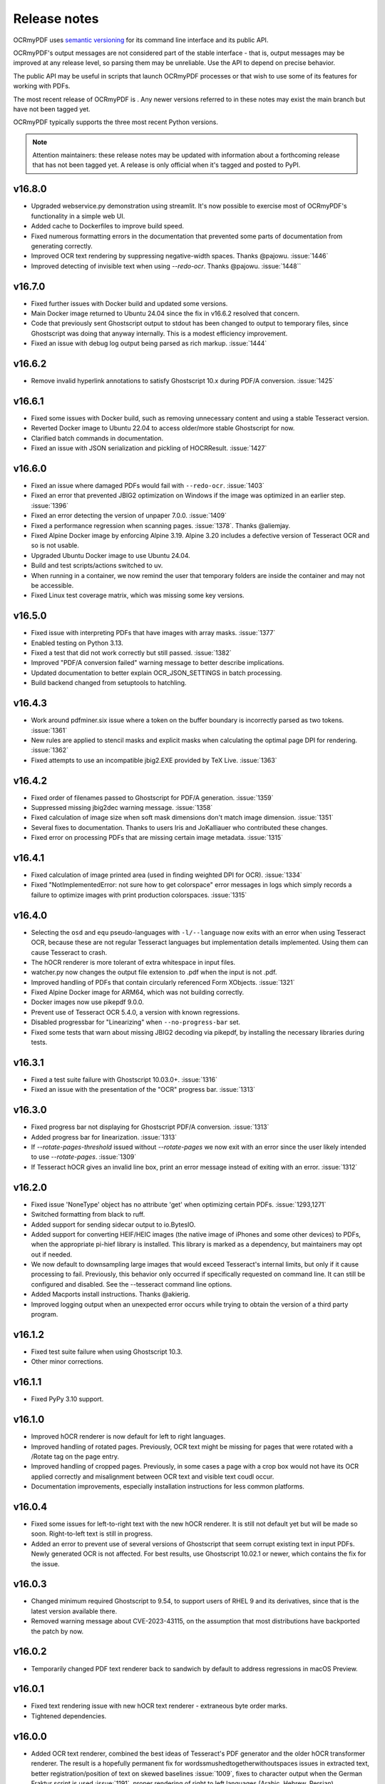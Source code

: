 .. SPDX-FileCopyrightText: 2022 James R. Barlow
..
.. SPDX-License-Identifier: CC-BY-SA-4.0

=============
Release notes
=============

OCRmyPDF uses `semantic versioning <http://semver.org/>`__ for its
command line interface and its public API.

OCRmyPDF's output messages are not considered part of the stable interface -
that is, output messages may be improved at any release level, so parsing them
may be unreliable. Use the API to depend on precise behavior.

The public API may be useful in scripts that launch OCRmyPDF processes or that
wish to use some of its features for working with PDFs.

The most recent release of OCRmyPDF is |OCRmyPDF PyPI|. Any newer versions
referred to in these notes may exist the main branch but have not been
tagged yet.

OCRmyPDF typically supports the three most recent Python versions.

.. note::

   Attention maintainers: these release notes may be updated with information
   about a forthcoming release that has not been tagged yet. A release is only
   official when it's tagged and posted to PyPI.

.. |OCRmyPDF PyPI| image:: https://img.shields.io/pypi/v/ocrmypdf.svg


v16.8.0
=======

-  Upgraded webservice.py demonstration using streamlit. It's now possible to
   exercise most of OCRmyPDF's functionality in a simple web UI.
-  Added cache to Dockerfiles to improve build speed.
-  Fixed numerous formatting errors in the documentation that prevented some
   parts of documentation from generating correctly.
-  Improved OCR text rendering by suppressing negative-width spaces. Thanks
   @pajowu. :issue:`1446`
-  Improved detecting of invisible text when using `--redo-ocr`. Thanks
   @pajowu. :issue:`1448``

v16.7.0
=======

-  Fixed further issues with Docker build and updated some versions.
-  Main Docker image returned to Ubuntu 24.04 since the fix in v16.6.2 resolved
   that concern.
-  Code that previously sent Ghostscript output to stdout has been changed to
   output to temporary files, since Ghostscript was doing that anyway internally.
   This is a modest efficiency improvement.
-  Fixed an issue with debug log output being parsed as rich markup. :issue:`1444`

v16.6.2
=======

-  Remove invalid hyperlink annotations to satisfy Ghostscript 10.x during PDF/A
   conversion. :issue:`1425`

v16.6.1
=======

-  Fixed some issues with Docker build, such as removing unnecessary content and using
   a stable Tesseract version.
-  Reverted Docker image to Ubuntu 22.04 to access older/more stable Ghostscript
   for now.
-  Clarified batch commands in documentation.
-  Fixed an issue with JSON serialization and pickling of HOCRResult. :issue:`1427`

v16.6.0
=======

-  Fixed an issue where damaged PDFs would fail with ``--redo-ocr``. :issue:`1403`
-  Fixed an error that prevented JBIG2 optimization on Windows if the image
   was optimized in an earlier step. :issue:`1396`
-  Fixed an error detecting the version of unpaper 7.0.0. :issue:`1409`
-  Fixed a performance regression when scanning pages. :issue:`1378`. Thanks @aliemjay.
-  Fixed Alpine Docker image by enforcing Alpine 3.19. Alpine 3.20 includes a
   defective version of Tesseract OCR and so is not usable.
-  Upgraded Ubuntu Docker image to use Ubuntu 24.04.
-  Build and test scripts/actions switched to uv.
-  When running in a container, we now remind the user that temporary folders
   are inside the container and may not be accessible.
-  Fixed Linux test coverage matrix, which was missing some key versions.

v16.5.0
=======

-  Fixed issue with interpreting PDFs that have images with array masks.
   :issue:`1377`
-  Enabled testing on Python 3.13.
-  Fixed a test that did not work correctly but still passed. :issue:`1382`
-  Improved "PDF/A conversion failed" warning message to better describe implications.
-  Updated documentation to better explain OCR_JSON_SETTINGS in batch processing.
-  Build backend changed from setuptools to hatchling.

v16.4.3
=======

-  Work around pdfminer.six issue where a token on the buffer boundary is incorrectly
   parsed as two tokens. :issue:`1361`
-  New rules are applied to stencil masks and explicit masks when calculating the
   optimal page DPI for rendering. :issue:`1362`
-  Fixed attempts to use an incompatible jbig2.EXE provided by TeX Live. :issue:`1363`

v16.4.2
=======

-  Fixed order of filenames passed to Ghostscript for PDF/A generation. :issue:`1359`
-  Suppressed missing jbig2dec warning message. :issue:`1358`
-  Fixed calculation of image size when soft mask dimensions don't match image
   dimension. :issue:`1351`
-  Several fixes to documentation. Thanks to users Iris and JoKalliauer
   who contributed these changes.
-  Fixed error on processing PDFs that are missing certain image metadata. :issue:`1315`

v16.4.1
=======

-  Fixed calculation of image printed area (used in finding weighted DPI for OCR).
   :issue:`1334`
-  Fixed "NotImplementedError: not sure how to get colorspace" error
   messages in logs which simply records a failure to optimize images with
   print production colorspaces. :issue:`1315`

v16.4.0
=======

-  Selecting the ``osd`` and ``equ`` pseudo-languages with ``-l/--language`` now
   exits with an error when using Tesseract OCR, because these are not
   regular Tesseract languages but implementation details implemented.
   Using them can cause Tesseract to crash.
-  The hOCR renderer is more tolerant of extra whitespace in input files.
-  watcher.py now changes the output file extension to .pdf when the input is not
   .pdf.
-  Improved handling of PDFs that contain circularly referenced Form XObjects.
   :issue:`1321`
-  Fixed Alpine Docker image for ARM64, which was not building correctly.
-  Docker images now use pikepdf 9.0.0.
-  Prevent use of Tesseract OCR 5.4.0, a version with known regressions.
-  Disabled progressbar for "Linearizing" when ``--no-progress-bar`` set.
-  Fixed some tests that warn about missing JBIG2 decoding via pikepdf, by
   installing the necessary libraries during tests.

v16.3.1
=======

-  Fixed a test suite failure with Ghostscript 10.03.0+. :issue:`1316`
-  Fixed an issue with the presentation of the "OCR" progress bar. :issue:`1313`

v16.3.0
=======

-  Fixed progress bar not displaying for Ghostscript PDF/A conversion. :issue:`1313`
-  Added progress bar for linearization. :issue:`1313`
-  If `--rotate-pages-threshold` issued without `--rotate-pages` we now exit with
   an error since the user likely intended to use `--rotate-pages`. :issue:`1309`
-  If Tesseract hOCR gives an invalid line box, print an error message instead of
   exiting with an error. :issue:`1312`

v16.2.0
=======

-  Fixed issue 'NoneType' object has no attribute 'get' when optimizing certain PDFs.
   :issue:`1293,1271`
-  Switched formatting from black to ruff.
-  Added support for sending sidecar output to io.BytesIO.
-  Added support for converting HEIF/HEIC images (the native image of iPhones and
   some other devices) to PDFs, when the appropriate pi-hief library is installed.
   This library is marked as a dependency, but maintainers may opt out if needed.
-  We now default to downsampling large images that would exceed Tesseract's internal
   limits, but only if it cause processing to fail. Previously, this behavior only
   occurred if specifically requested on command line. It can still be configured
   and disabled. See the --tesseract command line options.
-  Added Macports install instructions. Thanks @akierig.
-  Improved logging output when an unexpected error occurs while trying to obtain
   the version of a third party program.

v16.1.2
=======

-  Fixed test suite failure when using Ghostscript 10.3.
-  Other minor corrections.

v16.1.1
=======

-  Fixed PyPy 3.10 support.

v16.1.0
=======

-  Improved hOCR renderer is now default for left to right languages.
-  Improved handling of rotated pages. Previously, OCR text might be missing for
   pages that were rotated with a /Rotate tag on the page entry.
-  Improved handling of cropped pages. Previously, in some cases a page with a
   crop box would not have its OCR applied correctly and misalignment between
   OCR text and visible text coudl occur.
-  Documentation improvements, especially installation instructions for less
   common platforms.

v16.0.4
=======

-  Fixed some issues for left-to-right text with the new hOCR renderer. It is still
   not default yet but will be made so soon. Right-to-left text is still in progress.
-  Added an error to prevent use of several versions of Ghostscript that seem
   corrupt existing text in input PDFs. Newly generated OCR is not affected.
   For best results, use Ghostscript 10.02.1 or newer, which contains the fix
   for the issue.

v16.0.3
=======

-  Changed minimum required Ghostscript to 9.54, to support users of RHEL 9 and its
   derivatives, since that is the latest version available there.
-  Removed warning message about CVE-2023-43115, on the assumption that most
   distributions have backported the patch by now.

v16.0.2
=======

-  Temporarily changed PDF text renderer back to sandwich by default to address
   regressions in macOS Preview.

v16.0.1
=======

-  Fixed text rendering issue with new hOCR text renderer - extraneous byte order
   marks.
-  Tightened dependencies.

v16.0.0
=======

-  Added OCR text renderer, combined the best ideas of Tesseract's PDF
   generator and the older hOCR transformer renderer. The result is a hopefully
   permanent fix for wordssmushedtogetherwithoutspaces issues in extracted text,
   better registration/position of text on skewed baselines :issue:`1009`,
   fixes to character output when the German Fraktur script is used :issue:`1191`,
   proper rendering of right to left languages (Arabic, Hebrew, Persian) :issue:`1157`.
   Asian languages may still have excessive word breaks compared to expectations.
   The new renderer is the default; the old sandwich renderer is still available
   using ``--pdf-renderer sandwich``; the old hOCR renderer is no more.
-  The ``ocrmypdf.hocrtransform`` API has changed substantially.
-  Support for Python 3.9 has been dropped. Python 3.10+ is now required.
-  pikepdf >= 8.8.0 is now required.


v15.4.4
=======

-  Fixed documentation for installing Ghostscript on Windows. :issue:`1198`
-  Added warning message about security issue in older versions of Ghostscript.

v15.4.3
=======

-  Fixed deprecation warning in pikepdf older than 8.7.1; pikepdf >= 8.7.1 is
   now required.

v15.4.2
=======

-  We now raise an exception on a certain class of PDFs that likely need an
   explicit color conversion strategy selected to display correctly
   for PDF/A conversion.
-  Fixed an error that occurred while trying to write a log message after the
   debug log handler was removed.

v15.4.1
=======

-  Fixed misc/watcher.py regressions: accept ``--ocr-json-settings`` as either
   filename or JSON string, as previously; and argument count mismatch.
   :issue:`1183,1185`
-  We no longer attempt to set /ProcSet in the PDF output, since this is an
   obsolete PDF feature.
-  Documentation improvements.

v15.4.0
=======

-  Added new experimental APIs to support offline editing of the final text.
   Specifically, one can now generate hOCR files with OCRmyPDF, edit them with
   some other tool, and then finalize the PDF. They are experimental and
   subject to change, including details of how the working folder is used.
   There is no command line interface.
-  Code reorganization: executors, progress bars, initialization and setup.
-  Fixed test coverage in cases where the coverage tool did not properly trace
   into threads or subprocesses. This code was still being tested but appeared
   as not covered.
-  In the test suite, reduced use of subprocesses and other techniques that
   interfere with coverage measurement.
-  Improved error check for when we appear to be running inside a snap container
   and files are not available.
-  Plugin specification now properly defines progress bars as a protocol rather
   than defining them as "tqdm-like".
-  We now default to using "forkserver" process creation on POSIX platforms
   rather than fork, since this is method is more robust and avoids some
   issues when threads are present.
-  Fixed an instance where the user's request to ``--no-use-threads`` was ignored.
-  If a PDF does not have language metadata on its top level object, we add
   the OCR language.
-  Replace some cryptic test error messages with more helpful ones.
-  Debug messages for how OCRmyPDF picks the colorspace for a page are now
   more descriptive.

v15.3.1
=======

-  Fixed an issue with logging settings for misc/watcher.py introduced in the
   previous release. :issue:`1180`
-  We now attempt to preserve the input's extended attributes when creating
   the output file.
-  For some reason, the macOS build now needs OpenSSL explicitly installed.
-  Updated documentation on Docker performance concerns.

v15.3.0
=======

-  Update misc/watcher.py to improve command line interface using Typer, and
   support ``.env`` specification of environment variables. Improved error
   messages. Thanks to @mflagg2814 for the PR that prompted this improvement.
-  Improved error message when a file cannot be read because we are running in
   a snap container.

v15.2.0
=======

-  Added a Docker image based on Alpine Linux. This image is smaller than the
   Ubuntu-based image and may be useful in some situations. Currently hosted at
   jbarlow83/ocrmypdf-alpine. Currently not available in ARM flavor.
-  The Ubuntu Docker is now aliased to jbarlow83/ocrmypdf-ubuntu.
-  Updated Docker documentation.

v15.1.0
=======

-  We now require Pillow 10.0.1, due a serious security vulnerability in all earlier
   versions of that dependency. The vulnerability concerns WebP images and could
   be triggered in OCRmyPDF when creating a PDF from a malicious WebP image.
-  Added some keyword arguments to ``ocrmypdf.ocr`` that were previously accepted
   but undocumented.
-  Documentation updates and typing improvements.

v15.0.2
=======

-  Added Python 3.12 to test matrix.
-  Updated documentation for notes on Python 3.12, 32-bit support and some new
   features in v15.

v15.0.1
=======

-  Wheels Python tag changed to py39.
-  Marked as a expected fail a test that fails on recent Ghostscript versions.
-  Clarified documentation and release notes around the extent of 32-bit support.
-  Updated installation documentation to changes in v15.

v15.0.0
=======

-  Dropped support for Python 3.8.
-  Dropped support some older dependencies, specifically ``coloredlogs`` and
   ``tqdm`` in favor of rich - see ``pyproject.toml`` for details.
   Generally speaking, Ubuntu 22.04 is our new baseline system.
-  Tightened version requirements for some dependencies.
-  Dropped support for 32-bit Linux wheels. We strongly recommend a 64-bit operating
   system, and 64-bit versions of Python, Tesseract and Ghostscript to use OCRmyPDF.
   Many of our dependencies are dropping 32-bit builds (e.g. Pillow), and we are
   following suit. (Maintainers may still build 32-bit versions from source.)
-  Changed to trusted release for PyPI publishing.
-  pikepdf memory mapping is enabled again for improved performance, now that an
   issue with feature in pikepdf is fixed.
-  ``ocrmypdf.helpers.calculate_downsample`` previously had two variants, one
   that took a ``PIL.Image`` and one that took a ``tuple[int, int]``. The latter
   was removed.
-  The snap version of ocrmypdf is now based on Ubuntu core22.
-  We now account for situations where a small portion of an image on a page is drawn
   at high DPI (resolution). Previously, the entire page would be rasterized at the
   highest resolution of any feature, which caused performance problems. Now,
   the page is rasterized
   at a resolution based on the average DPI of the page, weighted by the area that
   each feature occupies. Typically, small areas of high resolution in PDFs are
   errors or quirks from the repeated use of assets and high resolution is not
   beneficial. :issue:`1010,1104,1004,1079,1010`
-  Ghostscript color conversion strategy is now configurable using
   ``--color-conversion-strategy``. :issue:`1143`
-  JBIG2 threshold for optimization is now configurable using
   ``--jbig2-threshold``. :issue:`1133`

v14.4.0
=======

-  Digitally signed PDFs are now detected. If the PDF is signed, OCRmyPDF will
   refuse to modify it. Previously, only encrypted PDFs were detected, not
   those that were signed but not encrypted. :issue:`1040`
-  In addition, ``--invalidate-digital-signatures`` can be used to override the
   above behavior and modify the PDF anyway. :issue:`1040`
-  tqdm progress bars replaced with "rich" progress bars. The rich library is
   a new dependency. Certain APIs that used tqdm are now deprecated and will
   be removed in the next major release.
-  Improved integration with GitHub Releases. Thanks to @stumpylog.

v14.3.0
=======

-  Renamed master branch to main.
-  Improve PDF rasterization accuracy by using the ``-dPDFSTOPONERROR`` option
   to Ghostscript. Use ``--continue-on-soft-render-error`` if you want to render
   the PDF anyway. The plugin specification was adjusted to support this feature;
   plugin authors may want to adapt PDF rasterizing and rendering
   plugins. :issue:`1083`
-  The calculated deskew angle is now recorded in the logged output. :issue:`1101`
-  Metadata can now be unset by setting a metadata type such as ``--title`` to an
   empty string. :issue:`1117,1059`
-  Fixed random order of languages due to use of a set. This may have caused output
   to vary when multiple languages were set for OCR. :issue:`1113`
-  Clarified the optimization ratio reported in the log output.
-  Documentation improvements.

v14.2.1
=======

-  Fixed :issue:`977`, where images inside Form XObjects were always excluded
   from image optimization.

v14.2.0
=======

-  Added ``--tesseract-downsample-above`` to downsample larger images even when
   they do not exceed Tesseract's internal limits. This can be used to speed
   up OCR, possibly sacrificing accuracy.
-  Fixed resampling AttributeError on older Pillow. :issue:`1096`
-  Removed an error about using Ghostscript on PDFs with that have the /UserUnit
   feature in use. Previously, Ghostscript would fail to process these PDFs,
   but in all supported versions it is now supported, so the error is no longer
   needed.
-  Improved documentation around installing other language packs for Tesseract.

v14.1.0
=======

-  Added ``--tesseract-non-ocr-timeout``. This allows using Tesseract's deskew
   and other non-OCR features while disabling OCR using ``--tesseract-timeout 0``.
-  Added ``--tesseract-downsample-large-images``. This downsamples larges images
   that exceed the maximum image size Tesseract can handle. Large images may still
   take a long time to process, but this allows them to be processed if that
   is desired.
-  Fixed :issue:`1082`, an issue with snap packaged building.
-  Change linter to ruff, fix lint errors, update documentation.

v14.0.4
=======

-  Fixed :issue:`1066, 1075`, an exception when processing certain malformed PDFs.

v14.0.3
=======

-  Fixed :issue:`1068`, avoid deleting /dev/null when running as root.
-  Other documentation fixes.

v14.0.2
=======

-  Fixed :issue:`1052`, an exception on attempting to process certain nonconforming PDFs.
-  Explicitly documented that Windows 32-bit is no longer supported.
-  Fixed source installation instructions.
-  Other documentation fixes.

v14.0.1
=======

-  Fixed some version checks done with smart version comparison.
-  Added missing jbig2dec to Docker image.

v14.0.0
=======

-  Dropped support for Python 3.7.
-  Dropped support generally speaking, all dependencies older than what Ubuntu 20.04
   provides.
-  Ghostscript 9.50 or newer is now required. Shims to support old versions were
   removed.
-  Tesseract 4.1.1 or newer is now required. Shims to support old versions were
   removed.
-  Docker image now uses Tesseract 5.
-  Dropped setup.cfg configuration for pyproject.toml.
-  Removed deprecation exception PdfMergeFailedError.
-  A few more public domain test files were removed or replaced. We are aiming for
   100% compliance with SPDX and generally towards simplifying copyright.

v13.7.0
=======

-  Fixed an exception when attempting to run and Tesseract is not installed.
-  Changed to SPDX license tracking and information files.

v13.6.2
=======

-  Added a shim to prevent an "error during error handling" for Python 3.7 and 3.8.
-  Modernized some type annotations.
-  Improved annotations on our _windows module to help IDEs and mypy figure out what
   we're doing.

v13.6.1
=======

-  Require setuptools-scm 7.0.5 to avoid possible issues with source distributions in
   earlier versions of setuptools-scm.
-  Suppress a spurious warning, improve tests, improve typing and other miscellany.

v13.6.0
=======

-  Added a new ``initialize`` plugin hook, making it possible to suppress built-in
   plugins more easily, among other possibilities.
-  Fixed an issue where unpaper would exit with a "wrong stream" error, probably
   related to images with an odd integer width. :issue:`887, 665`

v13.5.0
=======

-  Added a new ``optimize_pdf`` plugin hook, making it possible to create plugins that
   replace or enhance OCRmyPDF's PDF optimizer.
-  Removed all max version restrictions. Our new policy is to blacklist known-bad releases
   and only block known-bad versions of dependencies.
-  The naming schema for object that holds all OCR text that OCRmyPDF inserts has
   changed. This has always been an implementation detail (and remains so), but possibly,
   someone was relying on it and would appreciate the heads-up.
-  Cleanup.

v13.4.7
=======

-  Fixed PermissionError when cleaning up temporary files in rare cases. :issue:`974`
-  Fixed PermissionError when calling ``os.nice`` on platforms that lack it. :issue:`973`
-  Suppressed some warnings from libxmp during tests.

v13.4.6
=======

-  Convert error on corrupt ICC profiles into a warning. Thanks to @oscherler.

v13.4.5
=======

-  Remove upper bound on pdfminer.six version.
-  Documentation.

v13.4.4
=======

-  Updated pdfminer.six version.
-  Docker image changed to Ubuntu 22.04 now that it is released and provides the
   dependencies we need. This seems more consistent than our recent change to
   Debian.

v13.4.3
=======

-  Fix error on pytest.skip() with older versions of pytest.
-  Documentation updates.

v13.4.2
=======

-  Worked around a
   `major regression in Ghostscript 9.56.0 <https://bugs.ghostscript.com/show_bug.cgi?id=705187>`__
   where **all OCR text is stripped out of the PDF**. It simply removes all text,
   even generated by software other than OCRmyPDF. Fortunately, we can ask
   Ghostscript 9.56.0 to use its old behavior that worked correctly for our purposes.
   Users must avoid the combination (Ghostscript 9.56.0, ocrmypdf <13.4.2) since
   older versions of OCRmyPDF have no way of detecting that this particular
   version of Ghostscript removes all OCR text.
-  Marked pdfminer 20220319 as supported.
-  Fixed some deprecation warnings from recent versions of Pillow and pytest.
-  Test suite now covers Python 3.10 (Python 3.10 worked fine before, but was not
   being tested).
-  Docker image now uses debian:bookworm-slim as the base image to fix the Docker
   image build.

v13.4.1
=======

-  Temporarily make threads rather than processes the default executor worker, due
   to a persistent deadlock issue when processes are used. Add a new command line
   argument ``--no-use-threads`` to disable this.

v13.4.0
=======

-  Fixed test failures when using pikepdf 5.0.0.
-  Various improvements to the optimizer. In particular, we now recognize PDF images
   that are encoded with both deflate (PNG) and DCT (JPEG), and also produce PDF
   with images compressed with deflate and DCT, since this often yields file size
   improvements compared to plain DCT.

v13.3.0
=======

-  Made a harmless but "scary" exception after failing to optimize an image less scary.
-  Added a warning if a page image is too large for unpaper to clean. The image is
   passed through without cleaning. This is due to a hard-coded limitation in a
   C library used by unpaper so it cannot be rectified easily.
-  We now use better default settings when calling img2pdf.
-  We no longer try to optimize images that we failed to save in certain situations.
-  We now account for some differences in text output from Tesseract 5 compared to
   Tesseract 4.
-  Better handling of Ghostscript producing empty images when attempting to rasterize
   page images.

v13.2.0
=======

-  Removed all runtime uses of distutils since it is deprecated in standard library. We
   previous used ``distutils.version`` to examine version numbers of dependencies
   at run time, and now use ``packaging.version`` for this. This is a new
   dependency.
-  Fixed an error message advising the user that Ghostscript was not installed being
   suppressed when this condition actually happens.
-  Fixed an issue with incorrect page number and totals being displayed in the progress
   bar. This was purely a display/presentation issue. :issue:`876`.

v13.1.1
=======

-  Fixed issue with attempting to deskew a blank page on Tesseract 5. :issue:`868`.

v13.1.0
=======

-  Changed to using Python concurrent.futures-based parallel execution instead of
   pools, since futures have now exceed pools in features.
-  If a child worker is terminated (perhaps by the operating system or the user
   killing it in a task manager), the parallel task will fail an error message.
   Previously, the main ocrmypdf process would "hang" indefinitely, waiting for the
   child to report.
-  Added new argument ``--tesseract-thresholding`` to provide control over Tesseract 5's
   threshold parameter.
-  Documentation updates and changes. Better documentation for ``--output-type none``,
   added a few releases ago. Removed some obsolete documentation.
-  Improved bash completions - thanks to @FPille.

v13.0.0
=======

**Breaking changes**

-  The deprecated module ``ocrmypdf.leptonica`` has been removed.
-  We no longer depend on Leptonica (``liblept``) or CFFI (``libffi``,
   ``python3-cffi``). (Note that Tesseract still requires Leptonica; OCRmyPDF no longer
   directly uses this library.)
-  The argument ``--remove-background`` is temporarily disabled while we search for an
   alternative to the Leptonica implementation of this feature.
-  The ``--threshold`` argument has been removed, since this also depended on Leptonica.
   Tesseract 5.x has implemented improvements to thresholding, so this feature will be
   redundant anyway.
-  ``--deskew`` was previous calculated by a Leptonica algorithm. We now use a feature
   of Tesseract to find the appropriate the angle to deskew a page. The deskew angle
   according to Tesseract may differ from Leptonica's algorithm. At least in theory,
   Tesseract's deskew angle is informed by a more complex analysis than Leptonica,
   so this should improve results in general. We also use Pillow to perform the
   deskewing, which may affect the appearance of the image compared to Leptonica.
-  Support for Python 3.6 was dropped, since this release is approaching end of life.
-  We now require pikepdf 4.0 or newer. This, in turn, means that OCRmyPDF requires
   a system compatible with the manylinux2014 specification. This change was "forced"
   by Pillow not releasing manylinux2010 wheels anymore.
-  We no longer provide requirements.txt-style files. Use ``pip install ocrmypdf[...]``
   instead.
-  Bumped required versions of several libraries.

**Fixes**

-  Fixed an issue where OCRmyPDF failed to find Ghostscript on Windows even when
   installed, and would exit with an error.
-  By removing Leptonica, we fixed all issues related to Leptonica on Apple
   Silicon or Leptonica failing to import on Windows.

v12.7.2
=======

-  Fixed "invalid version number" error for Tesseract packaging with nonstandard
   version "5.0.0-rc1.20211030".
-  Fixed use of deprecated ``importlib.resources.read_binary``.
-  Replace some uses of string paths with ``pathlib.Path``.
-  Fixed a leaked file handle when using ``--output-type none``.
-  Removed shims to support versions of pikepdf that are no longer supported.

v12.7.1
=======

-  Declare support for pdfminer.six v20211012.

v12.7.0
=======

-  Fixed test suite failure when using pikepdf 3.2.0 that was compiled with pybind11
   2.8.0. :issue:`843`
-  Improve advice to user about using ``--max-image-mpixels`` if OCR fails for this
   reason.
-  Minor documentation fixes. (Thanks to @mara004.)
-  Don't require importlib-metadata and importlib-resources backports on versions of
   Python where the standard library implementation is sufficient.
   (Thanks to Marco Genasci.)

v12.6.0
=======

-  Implemented ``--output-type=none`` to skip producing PDFs for applications that
   only want sidecar files (:issue:`787`).
-  Fixed ambiguities in descriptions of behavior of ``--jbig2-lossy``.
-  Various improvements to documentation.

v12.5.0
=======

-  Fixed build failure for the combination of PyPy 3.6 and pikepdf 3.0. This
   combination can work in a source build but does not work with wheels.
-  Accepted bot that wanted to upgrade our deprecated requirements.txt.
-  Documentation updates.
-  Replace pkg_resources and install dependency on setuptools with
   importlib-metadata and importlib-resources.
-  Fixed regression in hocrtransform causing text to be omitted when this
   renderer was used.
-  Fixed some typing errors.

v12.4.0
=======

-  When grafting text layers, use pikepdf's ``unparse_content_stream`` if available.
-  Confirmed support for pluggy 1.0. (Thanks @QuLogic.)
-  Fixed some typing issues, improved pre-commit settings, and fixed issues
   flagged by linters.
-  PyPy 7.3.3 (=Python 3.6) is now supported. Note that PyPy does not necessarily
   run faster, because the vast majority of OCRmyPDF's execution time is spent
   running OCR or generally executing native code. However, PyPy may bring speed
   improvements in some areas.

v12.3.3
=======

-  watcher.py: fixed interpretation of boolean env vars (:issue:`821`).
-  Adjust CI scripts to test Tesseract 5 betas.
-  Document our support for the Tesseract 5 betas.

v12.3.2
=======

-  Indicate support for flask 2.x, watcher 2.x (:issue:`815, 816`).

v12.3.1
=======

-  Fixed issue with selection of text when using the hOCR renderer (:issue:`813`).
-  Fixed build errors with the Docker image by upgrading to a newer Ubuntu.
   Also set the timezone of this image to UTC.

v12.3.0
=======

-  Fixed a regression introduced in Pillow 8.3.0. Pillow no longer rounds DPI
   for image resolutions. We now account for this (:issue:`802`).
-  We no longer use some API calls that are deprecated in the latest versions of
   pikepdf.
-  Improved error message when a language is requested that doesn't look like a
   typical ISO 639-2 code.
-  Fixed some tests that attempted to symlink on Windows, breaking tests on a
   Windows desktop but not usually on CI.
-  Documentation fixes (thanks to @mara004)

v12.2.0
=======

-  Fixed invalid Tesseract version number on Windows (:issue:`795`).
-  Documentation tweaks. Documentation build now depends on sphinx-issues package.

v12.1.0
=======

-  For security reasons we now require Pillow >= 8.2.x. (Older versions will continue
   to work if upgrading is not an option.)
-  The build system was reorganized to rely on ``setup.cfg`` instead of ``setup.py``.
   All changes should work with previously supported versions of setuptools.
-  The files in ``requirements/*`` are now considered deprecated but will be retained for v12.
   Instead use ``pip install ocrmypdf[test]`` instead of ``requirements/test.txt``, etc.
   These files will be removed in v13.

v12.0.3
=======

-  Expand the list of languages supported by the hocr PDF renderer.
   Several languages were previously considered not supported, particularly those
   non-European languages that use the Latin alphabet.
-  Fixed a case where the exception stack trace was suppressed in verbose mode.
-  Improved documentation around commercial OCR.

v12.0.2
=======

-  Fixed exception thrown when using ``--remove-background`` on files containing small
   images (:issue:`769`).
-  Improve documentation for description of adding language packs to the Docker image
   and corrected name of French language pack.

v12.0.1
=======

-  Fixed "invalid version number" for untagged tesseract versions (:issue:`770`).

v12.0.0
=======

**Breaking changes**

-  Due to recent security issues in pikepdf, Pillow and reportlab, we now require
   newer versions of these libraries and some of their dependencies. (If necessary,
   package maintainers may override these versions at their discretion; lower
   versions will often work.)
-  We now use the "LeaveColorUnchanged" color conversion strategy when directing
   Ghostscript to create a PDF/A. Generally this is faster than performing a
   color conversion, which is not always necessary.
-  OCR text is now packaged in a Form XObject. This makes it easier to isolate
   OCR from other document content. However, some poorly implemented PDF text
   extraction algorithms may fail to detect the text.
-  Many API functions have stricter parameter checking or expect keyword arguments
   were they previously did not.
-  Some deprecated functions in ``ocrmypdf.optimize`` were removed.
-  The ``ocrmypdf.leptonica`` module is now deprecated, due to difficulties with
   the current strategy of ABI binding on newer platforms like Apple Silicon.
   It will be removed and replaced, either by repackaging Leptonica as an
   independent library using or using a different image processing library.
-  Continuous integration moved to GitHub Actions.
-  We no longer depend on ``pytest_helpers_namespace`` for testing.

**New features**

-  New plugin hook: ``get_progressbar_class``, for progress reporting,
   allowing developers to replace the standard console progress bar with some
   other mechanism, such as updating a GUI progress bar.
-  New plugin hook: ``get_executor``, for replacing the concurrency model.
   This is primarily to support execution on AWS Lambda, which does not support
   standard Python ``multiprocessing`` due to its lack of shared memory.
-  New plugin hook: ``get_logging_console``, for replacing the standard
   way OCRmyPDF outputs its messages.
-  New plugin hook: ``filter_pdf_page``, for modifying individual PDF
   pages produced by OCRmyPDF.
-  OCRmyPDF now runs on nonstandard execution environments that do not have
   interprocess semaphores, such as AWS Lambda and Android Termux. If the environment
   does not have semaphores, OCRmyPDF will automatically select an alternate
   process executor that does not use semaphores.
-  Continuous integration moved to GitHub Actions.
-  We now generate an ARM64-compatible Docker image alongside the x64 image.
   Thanks to @andkrause for doing most of the work in a pull request several months
   ago, which we were finally able to integrate now. Also thanks to @0x326 for
   review comments.

**Fixes**

-  Fixed a possible deadlock on attempting to flush ``sys.stderr`` when older
   versions of Leptonica are in use.
-  Some worker processes inherited resources from their parents such as log
   handlers that may have also lead to deadlocks. These resources are now released.
-  Improvements to test coverage.
-  Removed vestiges of support for Tesseract versions older than 4.0.0-beta1 (
   which ships with Ubuntu 18.04).
-  OCRmyPDF can now parse all of Tesseract version numbers, since several
   schemes have been in use.
-  Fixed an issue with parsing PDFs that contain images drawn at a scale of 0. (:issue:`761`)
-  Removed a frequently repeated message about disabling mmap.

v11.7.3
=======

-  Exclude CCITT Group 3 images from being optimized. Some libraries
   OCRmyPDF uses do not seem to handle this obscure compression format properly.
   You may get errors or possible corrupted output images without this fix.

v11.7.2
=======

-  Updated pinned versions in main.txt, primarily to upgrade Pillow to 8.1.2, due
   to recently disclosed security vulnerabilities in that software.
-  The ``--sidecar`` parameter now causes an exception if set to the same file as
   the input or output PDF.

v11.7.1
=======

-  Some exceptions while attempting image optimization were only logged at the debug
   level, causing them to be suppressed. These errors are now logged appropriately.
-  Improved the error message related to ``--unpaper-args``.
-  Updated documentation to mention the new conda distribution.

v11.7.0
=======

-  We now support using ``--sidecar`` in conjunction with ``--pages``; these arguments
   used to be mutually exclusive. (:issue:`735`)
-  Fixed a possible issue with PDF/A-1b generation. Acrobat complained that our PDFs use
   object streams. More robust PDF/A validators like veraPDF don't consider this a
   problem, but we'll honor Acrobat's objection from here on. This may increase file
   size of PDF/A-1b files. PDF/A-2b files will not be affected.

v11.6.2
=======

-  Fixed a regression where the wrong page orientation would be produced when using
   arguments such as ``--deskew --rotate-pages`` (:issue:`730`).

v11.6.1
=======

-  Fixed an issue with attempting optimize unusually narrow-width images by excluding
   these images from optimization (:issue:`732`).
-  Remove an obsolete compatibility shim for a version of pikepdf that is no longer
   supported.

v11.6.0
=======

-  OCRmyPDF will now automatically register plugins from the same virtual environment
   with an appropriate setuptools entrypoint.
-  Refactor the plugin manager to remove unnecessary complications and make plugin
   registration more automatic.
-  ``PageContext`` and ``PdfContext`` are now formally part of the API, as they
   should have been, since they were part of ``ocrmypdf.pluginspec``.

v11.5.0
=======

-  Fixed an issue where the output page size might differ by a fractional amount
   due to rounding, when ``--force-ocr`` was used and the page contained objects
   with multiple resolutions.
-  When determining the resolution at which to rasterize a page, we now consider
   printed text on the page as requiring a higher resolution. This fixes issues
   with certain pages being rendered with unacceptably low resolution text, but
   may increase output file sizes in some workflows where low resolution text
   is acceptable.
-  Added a workaround to fix an exception that occurs when trying to
   ``import ocrmypdf.leptonica`` on Apple ARM silicon (or potentially, other
   platforms that do not permit write+executable memory).

v11.4.5
=======

-  Fixed an issue where files may not be closed when the API is used.
-  Improved ``setup.cfg`` with better settings for test coverage.

v11.4.4
=======

-  Fixed ``AttributeError: 'NoneType' object has no attribute 'userunit'`` (:issue:`700`),
   related to OCRmyPDF not properly forwarded an error message from pdfminer.six.
-  Adjusted typing of some arguments.
-  ``ocrmypdf.ocr`` now takes a ``threading.Lock`` for reasons outlined in the
   documentation.

v11.4.3
=======

-  Removed a redundant debug message.
-  Test suite now asserts that most patched functions are called when they should be.
-  Test suite now skips a test that fails on two particular versions of piekpdf.

v11.4.2
=======

-  Fixed support for Cygwin, hopefully.
-  watcher.py: Fixed an issue with the OCR_LOGLEVEL not being interpreted.

v11.4.1
=======

-  Fixed an issue where invalid pages ranges passed using the ``pages`` argument,
   such as "1-0" would cause unhandled exceptions.
-  Accepted a user-contributed to the Synology demo script in misc/synology.py.
-  Clarified documentation about change of temporary file location ``ocrmypdf.io``.
-  Fixed Python wheel tag which was incorrectly set to py35 even though we long
   since dropped support for Python 3.5.

v11.4.0
=======

-  When looking for Tesseract and Ghostscript, we now check the Windows Registry to
   see if their installers registered the location of their executables. This should
   help Windows users who have installed these programs to non-standard
   locations.
-  We now report on the progress of PDF/A conversion, since this operation is
   sometimes slow.
-  Improved command line completions.
-  The prefix of the temporary folder OCRmyPDF creates has been changed from
   ``com.github.ocrmypdf`` to ``ocrmypdf.io``. Scripts that chose to depend on this
   prefix may need to be adjusted. (This has always been an implementation detail so is
   not considered part of the semantic versioning "contract".)
-  Fixed :issue:`692`, where a particular file with malformed fonts would flood an
   internal message cue by generating so many debug messages.
-  Fixed an exception on processing hOCR files with no page record. Tesseract
   is not known to generate such files.

v11.3.4
=======

-  Fixed an error message 'called readLinearizationData for file that is not
   linearized' that may occur when pikepdf 2.1.0 is used. (Upgrading to pikepdf
   2.1.1 also fixes the issue.)
-  File watcher now automatically includes ``.PDF`` in addition to ``.pdf`` to
   better support case sensitive file systems.
-  Some documentation and comment improvements.

v11.3.3
=======

-  If unpaper outputs non-UTF-8 data, quietly fix this rather than choke on the
   conversion. (Possibly addresses :issue:`671`.)

v11.3.2
=======

-  Explicitly require pikepdf 2.0.0 or newer when running on Python 3.9. (There are
   concerns about the stability of pybind11 2.5.x with Python 3.9, which is used in
   pikepdf 1.x.)
-  Fixed another issue related to page rotation.
-  Fixed an issue where image marked as image masks were not properly considered
   as optimization candidates.
-  On some systems, unpaper seems to be unable to process the PNGs we offer it
   as input. We now convert the input to PNM format, which unpaper always accepts.
   Fixes :issue:`665` and :issue:`667`.
-  DPI sent to unpaper is now rounded to a more reasonable number of decimal digits.
-  Debug and error messages from unpaper were being suppressed.
-  Some documentation tweaks.

v11.3.1
=======

-  Declare support for new versions: pdfminer.six 20201018 and pikepdf 2.x
-  Fixed warning related to ``--pdfa-image-compression`` that appears at the wrong
   time.

v11.3.0
=======

-  The "OCR" step is describing as "Image processing" in the output messages when
   OCR is disabled, to better explain the application's behavior.
-  Debug logs are now only created when run as a command line, and not when OCR
   is performed for an API call. It is the calling application's responsibility
   to set up logging.
-  For PDFs with a low number of pages, we gathered information about the input PDF
   in a thread rather than process (when there are more pages). When run as a
   thread, we did not close the file handle to the working PDF, leaking one file
   handle per call of ``ocrmypdf.ocr``.
-  Fixed an issue where debug messages send by child worker processes did not match
   the log settings of parent process, causing messages to be dropped. This affected
   macOS and Windows only where the parent process is not forked.
-  Fixed the hookspec of rasterize_pdf_page to remove default parameters that
   were not handled in an expected way by pluggy.
-  Fixed another issue with automatic page rotation (:issue:`658`) due to the issue above.

v11.2.1
=======

-  Fixed an issue where optimization of a 1-bit image with a color palette or
   associated ICC that was optimized to JBIG2 could have its colors inverted.

v11.2.0
=======

-  Fixed an issue with optimizing PNG-type images that had soft masks or image masks.
   This is a regression introduced in (or about) v11.1.0.
-  Improved type checking of the ``plugins`` parameter for the ``ocrmypdf.ocr``
   API call.

v11.1.2
=======

-  Fixed hOCR renderer writing the text in roughly reverse order. This should not
   affect reasonably smart PDF readers that properly locate the position of all
   text, but may confuse those that rely on the order of objects in the content
   stream. (:issue:`642`)

v11.1.1
=======

-  We now avoid using named temporary files when using pngquant allowing containerized
   pngquant installs to be used.
-  Clarified an error message.
-  Highest number of 1's in a release ever!

v11.1.0
=======

-  Fixed page rotation issues: :issue:`634,589`.
-  Fixed some cases where optimization created an invalid image such as a
   1-bit "RGB" image: :issue:`629,620`.
-  Page numbers are now displayed in debug logs when pages are being grafted.
-  ocrmypdf.optimize.rewrite_png and ocrmypdf.optimize.rewrite_png_as_g4 were
   marked deprecated. Strictly speaking these should have been internal APIs,
   but they were never hidden.
-  As a precaution, pikepdf mmap-based file access has been disabled due to a
   rare race condition that causes a crash when certain objects are deallocated.
   The problem is likely in pikepdf's dependency pybind11.
-  Extended the example plugin to demonstrate conversion to mono.

v11.0.2
=======

-  Fixed :issue:`612`, TypeError exception. Fixed by eliminating unnecessary repair of
   input PDF metadata in memory.

v11.0.1
=======

-  Blacklist pdfminer.six 20200720, which has a regression fixed in 20200726.
-  Approve img2pdf 0.4 as it passes tests.
-  Clarify that the GPL-3 portion of pdfa.py was removed with the changes in v11.0.0;
   the debian/copyright file did not properly annotate this change.

v11.0.0
=======

-  Project license changed to Mozilla Public License 2.0. Some miscellaneous
   code is now under MIT license and non-code content/media remains under
   CC-BY-SA 4.0. License changed with approval of all people who were found
   to have contributed to GPLv3 licensed sections of the project. (:issue:`600`)
-  Because the license changed, this is being treated as a major version number
   change; however, there are no known breaking changes in functional behavior
   or API compared to v10.x.

v10.3.3
=======

-  Fixed a "KeyError: 'dpi'" error message when using ``--threshold`` on an image.
   (:issue:`607`)

v10.3.2
=======

-  Fixed a case where we reported "no reason" for a file size increase, when we
   could determine the reason.
-  Enabled support for pdfminer.six 20200726.

v10.3.1
=======

-  Fixed a number of test suite failures with pdfminer.six older than version 20200402.
-  Enabled support for pdfminer.six 20200720.

v10.3.0
=======

-  Fixed an issue where we would consider images that were already JBIG2-encoded
   for optimization, potentially producing a less optimized image than the original.
   We do not believe this issue would ever cause an image to loss fidelity.
-  Where available, pikepdf memory mapping is now used. This improves performance.
-  When Leptonica 1.79+ is installed, use its new error handling API to avoid
   a "messy" redirection of stderr which was necessary to capture its error
   messages.
-  For older versions of Leptonica, added a new thread level lock. This fixes a
   possible race condition in handling error conditions in Leptonica (although
   there is no evidence it ever caused issues in practice).
-  Documentation improvements and more type hinting.

v10.2.1
=======

-  Disabled calculation of text box order with pdfminer. We never needed this result
   and it is expensive to calculate on files with complex pre-existing text.
-  Fixed plugin manager to accept ``Path(plugin)`` as a path to a plugin.
-  Fixed some typing errors.
-  Documentation improvements.

v10.2.0
=======

-  Update Docker image to use Ubuntu 20.04.
-  Fixed issue PDF/A acquires title "Untitled" after conversion. (:issue:`582`)
-  Fixed a problem where, when using ``--pdf-renderer hocr``, some text would
   be missing from the output when using a more recent version of Tesseract.
   Tesseract began adding more detailed markup about the semantics of text
   that our HOCR transform did not recognize, so it ignored them. This option is
   not the default. If necessary ``--redo-ocr`` also redoing OCR to fix such issues.
-  Fixed an error in Python 3.9 beta, due to removal of deprecated
   ``Element.getchildren()``. (:issue:`584`)
-  Implemented support using the API with ``BytesIO`` and other file stream objects.
   (:issue:`545`)

v10.1.1
=======

-  Fixed ``OMP_THREAD_LIMIT`` set to invalid value error messages on some input
   files. (The error was harmless, apart from less than optimal performance in
   some cases.)

v10.1.0
=======

-  Previously, we ``--clean-final`` would cause an unpaper-cleaned page image to
   be produced twice, which was necessary in some cases but not in general. We
   now take this optimization opportunity and reuse the image if possible.
-  We now provide PNG files as input to unpaper, since it accepts them, instead
   of generating PPM files which can be very large. This can improve performance
   and temporary disk usage.
-  Documentation updated for plugins.

v10.0.1
=======

-  Fixed regression when ``-l lang1+lang2`` is used from command line.

v10.0.0
=======

**Breaking changes**

-  Support for pdfminer.six version 20181108 has been dropped, along with a
   monkeypatch that made this version work.
-  Output messages are now displayed in color (when supported by the terminal)
   and prefixes describing the severity of the message are removed. As such
   programs that parse OCRmyPDF's log message will need to be revised. (Please
   consider using OCRmyPDF as a library instead.)
-  The minimum version for certain dependencies has increased.
-  Many API changes; see developer changes.
-  The Python libraries pluggy and coloredlogs are now required.

**New features and improvements**

-  PDF page scanning is now parallelized across CPUs, speeding up this phase
   dramatically for files with a high page counts.
-  PDF page scanning is optimized, addressing some performance regressions.
-  PDF page scanning is no longer run on pages that are not selected when the
   ``--pages`` argument is used.
-  PDF page scanning is now independent of Ghostscript, ending our past reliance
   on this occasionally unstable feature in Ghostscript.
-  A plugin architecture has been added, currently allowing one to more easily
   use a different OCR engine or PDF renderer from Tesseract and Ghostscript,
   respectively. A plugin can also override some decisions, such changing
   the OCR settings after initial scanning.
-  Colored log messages.

**Developer changes**

-  The test spoofing mechanism, used to test correct handling of failures in
   Tesseract and Ghostscript, has been removed in favor of using plugins for
   testing. The spoofing mechanism was fairly complex and required many special
   hacks for Windows.
-  Code describing the resolution in DPI of images was refactored into a
   ``ocrmypdf.helpers.Resolution`` class.
-  The module ``ocrmypdf._exec`` is now private to OCRmyPDF.
-  The ``ocrmypdf.hocrtransform`` module has been updated to follow PEP8 naming
   conventions.
-  Ghostscript is no longer used for finding the location of text in PDFs, and
   APIs related to this feature have been removed.
-  Lots of internal reorganization to support plugins.

v9.8.2
======

-  Fixed an issue where OCRmyPDF would ignore text inside Form XObject when
   making certain decisions about whether a document already had text.
-  Fixed file size increase warning to take overhead of small files into account.
-  Added instructions for installing on Cygwin.

v9.8.1
======

-  Fixed an issue where unexpected files in the ``%PROGRAMFILES%\gs`` directory
   (Windows) caused an exception.
-  Mark pdfminer.six 20200517 as supported.
-  If jbig2enc is missing and optimization is requested, a warning is issued
   instead of an error, which was the intended behavior.
-  Documentation updates.

v9.8.0
======

-  Fixed issue where only the first PNG (FlateDecode) image in a file would be
   considered for optimization. File sizes should be improved from here on.
-  Fixed a startup crash when the chosen language was Japanese (:issue:`543`).
-  Added options to configure polling and log level to watcher.py.

v9.7.2
======

-  Fixed an issue with ``ocrmypdf.ocr(...language=)`` not accepting a list of
   languages as documented.
-  Updated setup.py to confirm that pdfminer.six version 20200402 is supported.

v9.7.1
======

-  Fixed version check failing when used with qpdf 10.0.0.
-  Added some missing type annotations.
-  Updated documentation to warn about need for "ifmain" guard and Windows.

v9.7.0
======

-  Fixed an error in watcher.py if ``OCR_JSON_SETTINGS`` was not defined.
-  Ghostscript 9.51 is now blacklisted, due to numerous problems with this version.
-  Added a workaround for a problem with "txtwrite" in Ghostscript 9.52.
-  Fixed an issue where the incorrect number of threads used was shown when
   ``OMP_THREAD_LIMIT`` was manipulated.
-  Removed a possible performance bottlenecks for files that use hundreds to
   thousands of images on the same page.
-  Documentation improvements.
-  Optimization will now be applied to some monochrome images that have a color
   profile defined instead of only black and white.
-  ICC profiles are consulted when determining the simplified colorspace of an
   image.

v9.6.1
======

-  Documentation improvements - thanks to many users for their contributions!

      - Fixed installation instructions for ArchLinux (@pigmonkey)
      - Updated installation instructions for FreeBSD and other OSes (@knobix)
      - Added instructions for using Docker Compose with watchdog (@ianalexander,
        @deisi)
      - Other miscellany (@mb720, @toy, @caiofacchinato)
      - Some scripts provided in the documentation have been migrated out so that
        they can be copied out as whole files, and to ensure syntax checking
        is maintained.

-  Fixed an error that caused bash completions to fail on macOS. (:issue:`502,504`;
   @AlexanderWillner)
-  Fixed a rare case where OCRmyPDF threw an exception while processing a PDF
   with the wrong object type in its ``/Trailer /Info``. The error is now logged
   and incorrect object is ignored. (:issue:`497`)
-  Removed potentially non-free file ``enron1.pdf`` and simplified the test that
   used it.
-  Removed potentially non-free file ``misc/media/logo.afdesign``.

v9.6.0
======

-  Fixed a regression with transferring metadata from the input PDF to the output
   PDF in certain situations.
-  pdfminer.six is now supported up to version 2020-01-24.
-  Messages are explaining page rotation decisions are now shown at the standard
   verbosity level again when ``--rotate-pages``. In some previous version they
   were set to debug level messages that only appeared with the parameter ``-v1``.
-  Improvements to ``misc/watcher.py``. Thanks to @ianalexander and @svenihoney.
-  Documentation improvements.

v9.5.0
======

-  Added API functions to measure OCR quality.
-  Modest improvements to handling PDFs with difficult/non compliant metadata.

v9.4.0
======

-  Updated recommended dependency versions.
-  Improvements to test coverage and changes to facilitate better measurement of
   test coverage, such as when tests run in subprocesses.
-  Improvements to error messages when Leptonica is not installed correctly.
-  Fixed use of pytest "session scope" that may have caused some intermittent
   CI failures.
-  When the argument ``--keep-temporary-files`` or verbosity is set to ``-v1``,
   a debug log file is generated in the working temporary folder.

v9.3.0
======

-  Improved native Windows support: we now check in the obvious places in
   the "Program Files" folders installations of Tesseract and Ghostscript,
   rather than relying on the user to edit ``PATH`` to specify their location.
   The ``PATH`` environment variable can still be used to differentiate when
   multiple installations are present or the programs are installed to non-
   standard locations.
-  Fixed an exception on parsing Ghostscript error messages.
-  Added an improved example demonstrating how to set up a watched folder
   for automated OCR processing (thanks to @ianalexander for the contribution).

v9.2.0
======

-  Native Windows is now supported.
-  Continuous integration moved to Azure Pipelines.
-  Improved test coverage and speed of tests.
-  Fixed an issue where a page that was originally a JPEG would be saved as a
   PNG, increasing file size. This occurred only when a preprocessing option
   was selected along with ``--output-type=pdf`` and all images on the original
   page were JPEGs. Regression since v7.0.0.
-  OCRmyPDF no longer depends on the QPDF executable ``qpdf`` or ``libqpdf``.
   It uses pikepdf (which in turn depends on ``libqpdf``). Package maintainers
   should adjust dependencies so that OCRmyPDF no longer calls for libqpdf on
   its own. For users of Python binary wheels, this change means a separate
   installation of QPDF is no longer necessary. This change is mainly to
   simplify installation on Windows.
-  Fixed a rare case where log messages from Tesseract would be discarded.
-  Fixed incorrect function signature for pixFindPageForeground, causing
   exceptions on certain platforms/Leptonica versions.

v9.1.1
======

-  Expand the range of pdfminer.six versions that are supported.
-  Fixed Docker build when using pikepdf 1.7.0.
-  Fixed documentation to recommend using pip from get-pip.py.

v9.1.0
======

-  Improved diagnostics when file size increases at output. Now warns if JBIG2
   or pngquant were not available.
-  pikepdf 1.7.0 is now required, to pick up changes that remove the need for
   a source install on Linux systems running Python 3.8.

v9.0.5
======

-  The Alpine Docker image (jbarlow83/ocrmypdf-alpine) has been dropped due to
   the difficulties of supporting Alpine Linux.
-  The primary Docker image (jbarlow83/ocrmypdf) has been improved to take on
   the extra features that used to be exclusive to the Alpine image.
-  No changes to application code.
-  pdfminer.six version 20191020 is now supported.

v9.0.4
======

-  Fixed compatibility with Python 3.8 (but requires source install for the moment).
-  Fixed Tesseract settings for ``--user-words`` and ``--user-patterns``.
-  Changed to pikepdf 1.6.5 (for Python 3.8).
-  Changed to Pillow 6.2.0 (to mitigate a security vulnerability in earlier Pillow).
-  A debug message now mentions when English is automatically selected if the locale
   is not English.

v9.0.3
======

-  Embed an encoded version of the sRGB ICC profile in the intermediate
   Postscript file (used for PDF/A conversion). Previously we included the
   filename, which required Postscript to run with file access enabled. For
   security, Ghostscript 9.28 enables ``-dSAFER`` and as such, no longer
   permits access to any file by default. This fix is necessary for
   compatibility with Ghostscript 9.28.
-  Exclude a test that sometimes times out and fails in continuous integration
   from the standard test suite.

v9.0.2
======

-  The image optimizer now skips optimizing flate (PNG) encoded images in some
   situations where the optimization effort was likely wasted.
-  The image optimizer now ignores images that specify arbitrary decode arrays,
   since these are rare.
-  Fixed an issue that caused inversion of black and white in monochrome images.
   We are not certain but the problem seems to be linked to Leptonica 1.76.0 and
   older.
-  Fixed some cases where the test suite failed if
   English or German Tesseract language packs were not installed.
-  Fixed a runtime error if the Tesseract English language is not installed.
-  Improved explicit closing of Pillow images after use.
-  Actually fixed of Alpine Docker image build.
-  Changed to pikepdf 1.6.3.

v9.0.1
======

-  Fixed test suite failing when either of optional dependencies unpaper and
   pngquant were missing.
-  Attempted fix of Alpine Docker image build.
-  Documented that FreeBSD ports are now available.
-  Changed to pikepdf 1.6.1.

v9.0.0
======

**Breaking changes**

-  The ``--mask-barcodes`` experimental feature has been dropped due to poor
   reliability and occasional crashes, both due to the underlying library that
   implements this feature (Leptonica).
-  The ``-v`` (verbosity level) parameter now accepts only ``0``, ``1``, and
   ``2``.
-  Dropped support for Tesseract 4.00.00-alpha releases. Tesseract 4.0 beta and
   later remain supported.
-  Dropped the ``ocrmypdf-polyglot`` and ``ocrmypdf-webservice`` images.

**New features**

-  Added a high level API for applications that want to integrate OCRmyPDF.
   Special thanks to Martin Wind (@mawi1988) whose made significant contributions
   to this effort.
-  Added progress bars for long-running steps. ■■■■■■■□□
-  We now create linearized ("fast web view") PDFs by default. The new parameter
   ``--fast-web-view`` provides control over when this feature is applied.
-  Added a new ``--pages`` feature to limit OCR to only a specific page range.
   The list may contain commas or single pages, such as ``1, 3, 5-11``.
-  When the number of pages is small compared to the number of allowed jobs, we
   run Tesseract in multithreaded (OpenMP) mode when available. This should
   improve performance on files with low page counts.
-  Removed dependency on ``ruffus``, and with that, the non-reentrancy
   restrictions that previous made an API impossible.
-  Output and logging messages overhauled so that ocrmypdf may be integrated
   into applications that use the logging module.
-  pikepdf 1.6.0 is required.
-  Added a logo. 😊

**Bug fixes**

-  Pages with vector artwork are treated as full color. Previously, vectors
   were ignored when considering the colorspace needed to cover a page, which
   could cause loss of color under certain settings.
-  Test suite now spawns processes less frequently, allowing more accurate
   measurement of code coverage.
-  Improved test coverage.
-  Fixed a rare division by zero (if optimization produced an invalid file).
-  Updated Docker images to use newer versions.
-  Fixed images encoded as JBIG2 with a colorspace other than ``/DeviceGray``
   were not interpreted correctly.
-  Fixed a OCR text-image registration (i.e. alignment) problem when the page
   when MediaBox had a nonzero corner.

v8.3.2
======

-  Dropped workaround for macOS that allowed it work without pdfminer.six,
   now a proper sdist release of pdfminer.six is available.

-  pikepdf 1.5.0 is now required.

v8.3.1
======

-  Fixed an issue where PDFs with malformed metadata would be rendered as
   blank pages. :issue:`398`.

v8.3.0
======

-  Improved the strategy for updating pages when a new image of the page
   was produced. We now attempt to preserve more content from the
   original file, for annotations in particular.
-  For PDFs with more than 100 pages and a sequence where one PDF page
   was replaced and one or more subsequent ones were skipped, an
   intermediate file would be corrupted while grafting OCR text, causing
   processing to fail. This is a regression, likely introduced in
   v8.2.4.
-  Previously, we resized the images produced by Ghostscript by a small
   number of pixels to ensure the output image size was an exactly what
   we wanted. Having discovered a way to get Ghostscript to produce the
   exact image sizes we require, we eliminated the resizing step.
-  Command line completions for ``bash`` are now available, in addition
   to ``fish``, both in ``misc/completion``. Package maintainers, please
   install these so users can take advantage.
-  Updated requirements.
-  pikepdf 1.3.0 is now required.

v8.2.4
======

-  Fixed a false positive while checking for a certain type of PDF that
   only Acrobat can read. We now more accurately detect Acrobat-only
   PDFs.
-  OCRmyPDF holds fewer open file handles and is more prompt about
   releasing those it no longer needs.
-  Minor optimization: we no longer traverse the table of contents to
   ensure all references in it are resolved, as changes to libqpdf have
   made this unnecessary.
-  pikepdf 1.2.0 is now required.

v8.2.3
======

-  Fixed that ``--mask-barcodes`` would occasionally leave a unwanted
   temporary file named ``junkpixt`` in the current working folder.
-  Fixed (hopefully) handling of Leptonica errors in an environment
   where a non-standard ``sys.stderr`` is present.
-  Improved help text for ``--verbose``.

v8.2.2
======

-  Fixed a regression from v8.2.0, an exception that occurred while
   attempting to report that ``unpaper`` or another optional dependency
   was unavailable.
-  In some cases, ``ocrmypdf [-c|--clean]`` failed to exit with an error
   when ``unpaper`` is not installed.

v8.2.1
======

-  This release was canceled.

v8.2.0
======

-  A major improvement to our Docker image is now available thanks to
   hard work contributed by @mawi12345. The new Docker image,
   ocrmypdf-alpine, is based on Alpine Linux, and includes most of the
   functionality of three existed images in a smaller package. This
   image will replace the main Docker image eventually but for now all
   are being built. `See documentation for
   details <https://ocrmypdf.readthedocs.io/en/latest/docker.html>`__.
-  Documentation reorganized especially around the use of Docker images.
-  Fixed a problem with PDF image optimization, where the optimizer
   would unnecessarily decompress and recompress PNG images, in some
   cases losing the benefits of the quantization it just had just
   performed. The optimizer is now capable of embedding PNG images into
   PDFs without transcoding them.
-  Fixed a minor regression with lossy JBIG2 image optimization. All
   JBIG2 candidates images were incorrectly placed into a single
   optimization group for the whole file, instead of grouping pages
   together. This usually makes a larger JBIG2Globals dictionary and
   results in inferior compression, so it worked less well than
   designed. However, quality would not be impacted. Lossless JBIG2 was
   entirely unaffected.
-  Updated dependencies, including pikepdf to 1.1.0. This fixes
   :issue:`358`.
-  The install-time version checks for certain external programs have
   been removed from setup.py. These tests are now performed at
   run-time.
-  The non-standard option to override install-time checks
   (``setup.py install --force``) is now deprecated and prints a
   warning. It will be removed in a future release.

v8.1.0
======

-  Added a feature, ``--unpaper-args``, which allows passing arbitrary
   arguments to ``unpaper`` when using ``--clean`` or ``--clean-final``.
   The default, very conservative unpaper settings are suppressed.
-  The argument ``--clean-final`` now implies ``--clean``. It was
   possible to issue ``--clean-final`` on its before this, but it would
   have no useful effect.
-  Fixed an exception on traversing corrupt table of contents entries
   (specifically, those with invalid destination objects)
-  Fixed an issue when using ``--tesseract-timeout`` and image
   processing features on a file with more than 100 pages.
   :issue:`347`
-  OCRmyPDF now always calls ``os.nice(5)`` to signal to operating
   systems that it is a background process.

v8.0.1
======

-  Fixed an exception when parsing PDFs that are missing a required
   field. :issue:`325`
-  pikepdf 1.0.5 is now required, to address some other PDF parsing
   issues.

v8.0.0
======

No major features. The intent of this release is to sever support for
older versions of certain dependencies.

**Breaking changes**

-  Dropped support for Tesseract 3.x. Tesseract 4.0 or newer is now
   required.
-  Dropped support for Python 3.5.
-  Some ``ocrmypdf.pdfa`` APIs that were deprecated in v7.x were
   removed. This functionality has been moved to pikepdf.

**Other changes**

-  Fixed an unhandled exception when attempting to mask barcodes.
   :issue:`322`
-  It is now possible to use ocrmypdf without pdfminer.six, to support
   distributions that do not have it or cannot currently use it (e.g.
   Homebrew). Downstream maintainers should include pdfminer.six if
   possible.
-  A warning is now issue when PDF/A conversion removes some XMP
   metadata from the input PDF. (Only a "whitelist" of certain XMP
   metadata types are allowed in PDF/A.)
-  Fixed several issues that caused PDF/As to be produced with
   nonconforming XMP metadata (would fail validation with veraPDF).
-  Fixed some instances where invalid DocumentInfo from a PDF cause XMP
   metadata creation to fail.
-  Fixed a few documentation problems.
-  pikepdf 1.0.2 is now required.

v7.4.0
======

-  ``--force-ocr`` may now be used with the new ``--threshold`` and
   ``--mask-barcodes`` features
-  pikepdf >= 0.9.1 is now required.
-  Changed metadata handling to pikepdf 0.9.1. As a result, metadata
   handling of non-ASCII characters in Ghostscript 9.25 or later is
   fixed.
-  chardet >= 3.0.4 is temporarily listed as required. pdfminer.six
   depends on it, but the most recent release does not specify this
   requirement.
   (:issue:`326`)
-  python-xmp-toolkit and libexempi are no longer required.
-  A new Docker image is now being provided for users who wish to access
   OCRmyPDF over a simple HTTP interface, instead of the command line.
-  Increase tolerance of PDFs that overflow or underflow the PDF
   graphics stack.
   (:issue:`325`)

v7.3.1
======

-  Fixed performance regression from v7.3.0; fast page analysis was not
   selected when it should be.
-  Fixed a few exceptions related to the new ``--mask-barcodes`` feature
   and improved argument checking
-  Added missing detection of TrueType fonts that lack a Unicode mapping

v7.3.0
======

-  Added a new feature ``--redo-ocr`` to detect existing OCR in a file,
   remove it, and redo the OCR. This may be particularly helpful for
   anyone who wants to take advantage of OCR quality improvements in
   Tesseract 4.0. Note that OCR added by OCRmyPDF before version 3.0
   cannot be detected since it was not properly marked as invisible text
   in the earliest versions. OCR that constructs a font from visible
   text, such as Adobe Acrobat's ClearScan.
-  OCRmyPDF's content detection is generally more sophisticated. It
   learns more about the contents of each PDF and makes better
   recommendations:

   -  OCRmyPDF can now detect when a PDF contains text that cannot be
      mapped to Unicode (meaning it is readable to human eyes but
      copy-pastes as gibberish). In these cases it recommends
      ``--force-ocr`` to make the text searchable.
   -  PDFs containing vector objects are now rendered at more
      appropriate resolution for OCR.
   -  We now exit with an error for PDFs that contain Adobe LiveCycle
      Designer's dynamic XFA forms. Currently the open source community
      does not have tools to work with these files.
   -  OCRmyPDF now warns when a PDF that contains Adobe AcroForms, since
      such files probably do not need OCR. It can work with these files.

-  Added three new **experimental** features to improve OCR quality in
   certain conditions. The name, syntax and behavior of these arguments
   is subject to change. They may also be incompatible with some other
   features.

   -  ``--remove-vectors`` which strips out vector graphics. This can
      improve OCR quality since OCR will not search artwork for readable
      text; however, it currently removes "text as curves" as well.
   -  ``--mask-barcodes`` to detect and suppress barcodes in files. We
      have observed that barcodes can interfere with OCR because they
      are "text-like" but not actually textual.
   -  ``--threshold`` which uses a more sophisticated thresholding
      algorithm than is currently in use in Tesseract OCR. This works
      around a `known issue in Tesseract
      4.0 <https://github.com/tesseract-ocr/tesseract/issues/1990>`__
      with dark text on bright backgrounds.

-  Fixed an issue where an error message was not reported when the
   installed Ghostscript was very old.
-  The PDF optimizer now saves files with object streams enabled when
   the optimization level is ``--optimize 1`` or higher (the default).
   This makes files a little bit smaller, but requires PDF 1.5. PDF 1.5
   was first released in 2003 and is broadly supported by PDF viewers,
   but some rudimentary PDF parsers such as PyPDF2 do not understand
   object streams. You can use the command line tool
   ``qpdf --object-streams=disable`` or
   `pikepdf <https://github.com/pikepdf/pikepdf>`__ library to remove
   them.
-  New dependency: pdfminer.six 20181108. Note this is a fork of the
   Python 2-only pdfminer.
-  Deprecation notice: At the end of 2018, we will be ending support for
   Python 3.5 and Tesseract 3.x. OCRmyPDF v7 will continue to work with
   older versions.

v7.2.1
======

-  Fixed compatibility with an API change in pikepdf 0.3.5.
-  A kludge to support Leptonica versions older than 1.72 in the test
   suite was dropped. Older versions of Leptonica are likely still
   compatible. The only impact is that a portion of the test suite will
   be skipped.

v7.2.0
======

**Lossy JBIG2 behavior change**

A user reported that ocrmypdf was in fact using JBIG2 in **lossy**
compression mode. This was not the intended behavior. Users should
`review the technical concerns with JBIG2 in lossy
mode <https://abbyy.technology/en:kb:tip:jbig2_compression_and_ocr>`__
and decide if this is a concern for their use case.

JBIG2 lossy mode does achieve higher compression ratios than any other
monochrome compression technology; for large text documents the savings
are considerable. JBIG2 lossless still gives great compression ratios
and is a major improvement over the older CCITT G4 standard.

Only users who have reviewed the concerns with JBIG2 in lossy mode
should opt-in. As such, lossy mode JBIG2 is only turned on when the new
argument ``--jbig2-lossy`` is issued. This is independent of the setting
for ``--optimize``.

Users who did not install an optional JBIG2 encoder are unaffected.

(Thanks to user 'bsdice' for reporting this issue.)

**Other issues**

-  When the image optimizer quantizes an image to 1 bit per pixel, it
   will now attempt to further optimize that image as CCITT or JBIG2,
   instead of keeping it in the "flate" encoding which is not efficient
   for 1 bpp images.
   (:issue:`297`)
-  Images in PDFs that are used as soft masks (i.e. transparency masks
   or alpha channels) are now excluded from optimization.
-  Fixed handling of Tesseract 4.0-rc1 which now accepts invalid
   Tesseract configuration files, which broke the test suite.

v7.1.0
======

-  Improve the performance of initial text extraction, which is done to
   determine if a file contains existing text of some kind or not. On
   large files, this initial processing is now about 20x times faster.
   (:issue:`299`)
-  pikepdf 0.3.3 is now required.
-  Fixed :issue:`231`, a
   problem with JPEG2000 images where image metadata was only available
   inside the JPEG2000 file.
-  Fixed some additional Ghostscript 9.25 compatibility issues.
-  Improved handling of KeyboardInterrupt error messages.
   (:issue:`301`)
-  README.md is now served in GitHub markdown instead of
   reStructuredText.

v7.0.6
======

-  Blacklist Ghostscript 9.24, now that 9.25 is available and fixes many
   regressions in 9.24.

v7.0.5
======

-  Improve capability with Ghostscript 9.24, and enable the JPEG
   passthrough feature when this version in installed.
-  Ghostscript 9.24 lost the ability to set PDF title, author, subject
   and keyword metadata to Unicode strings. OCRmyPDF will set ASCII
   strings and warn when Unicode is suppressed. Other software may be
   used to update metadata. This is a short term work around.
-  PDFs generated by Kodak Capture Desktop, or generally PDFs that
   contain indirect references to null objects in their table of
   contents, would have an invalid table of contents after processing by
   OCRmyPDF that might interfere with other viewers. This has been
   fixed.
-  Detect PDFs generated by Adobe LiveCycle, which can only be displayed
   in Adobe Acrobat and Reader currently. When these are encountered,
   exit with an error instead of performing OCR on the "Please wait"
   error message page.

v7.0.4
======

-  Fixed exception thrown when trying to optimize a certain type of PNG
   embedded in a PDF with the ``-O2``
-  Update to pikepdf 0.3.2, to gain support for optimizing some
   additional image types that were previously excluded from
   optimization (CMYK and grayscale). Fixes
   :issue:`285`.

v7.0.3
======

-  Fixed :issue:`284`, an error
   when parsing inline images that have are also image masks, by
   upgrading pikepdf to 0.3.1

v7.0.2
======

-  Fixed a regression with ``--rotate-pages`` on pages that already had
   rotations applied.
   (:issue:`279`)
-  Improve quality of page rotation in some cases by rasterizing a
   higher quality preview image.
   (:issue:`281`)

v7.0.1
======

-  Fixed compatibility with img2pdf >= 0.3.0 by rejecting input images
   that have an alpha channel
-  Add forward compatibility for pikepdf 0.3.0 (unrelated to img2pdf)
-  Various documentation updates for v7.0.0 changes

v7.0.0
======

-  The core algorithm for combining OCR layers with existing PDF pages
   has been rewritten and improved considerably. PDFs are no longer
   split into single page PDFs for processing; instead, images are
   rendered and the OCR results are grafted onto the input PDF. The new
   algorithm uses less temporary disk space and is much more performant
   especially for large files.
-  New dependency: `pikepdf <https://github.com/pikepdf/pikepdf>`__.
   pikepdf is a powerful new Python PDF library driving the latest
   OCRmyPDF features, built on the QPDF C++ library (libqpdf).
-  New feature: PDF optimization with ``-O`` or ``--optimize``. After
   OCR, OCRmyPDF will perform image optimizations relevant to OCR PDFs.

   -  If a JBIG2 encoder is available, then monochrome images will be
      converted, with the potential for huge savings on large black and
      white images, since JBIG2 is far more efficient than any other
      monochrome (bi-level) compression. (All known US patents related
      to JBIG2 have probably expired, but it remains the responsibility
      of the user to supply a JBIG2 encoder such as
      `jbig2enc <https://github.com/agl/jbig2enc>`__. OCRmyPDF does not
      implement JBIG2 encoding.)
   -  If ``pngquant`` is installed, OCRmyPDF will optionally use it to
      perform lossy quantization and compression of PNG images.
   -  The quality of JPEGs can also be lowered, on the assumption that a
      lower quality image may be suitable for storage after OCR.
   -  This image optimization component will eventually be offered as an
      independent command line utility.
   -  Optimization ranges from ``-O0`` through ``-O3``, where ``0``
      disables optimization and ``3`` implements all options. ``1``, the
      default, performs only safe and lossless optimizations. (This is
      similar to GCC's optimization parameter.) The exact type of
      optimizations performed will vary over time.

-  Small amounts of text in the margins of a page, such as watermarks,
   page numbers, or digital stamps, will no longer prevent the rest of a
   page from being OCRed when ``--skip-text`` is issued. This behavior
   is based on a heuristic.
-  Removed features

   -  The deprecated ``--pdf-renderer tesseract`` PDF renderer was
      removed.
   -  ``-g``, the option to generate debug text pages, was removed
      because it was a maintenance burden and only worked in isolated
      cases. HOCR pages can still be previewed by running the
      hocrtransform.py with appropriate settings.

-  Removed dependencies

   -  ``PyPDF2``
   -  ``defusedxml``
   -  ``PyMuPDF``

-  The ``sandwich`` PDF renderer can be used with all supported versions
   of Tesseract, including that those prior to v3.05 which don't support
   ``-c textonly``. (Tesseract v4.0.0 is recommended and more
   efficient.)
-  ``--pdf-renderer auto`` option and the diagnostics used to select a
   PDF renderer now work better with old versions, but may make
   different decisions than past versions.
-  If everything succeeds but PDF/A conversion fails, a distinct return
   code is now returned (``ExitCode.pdfa_conversion_failed (10)``) where
   this situation previously returned
   ``ExitCode.invalid_output_pdf (4)``. The latter is now returned only
   if there is some indication that the output file is invalid.
-  Notes for downstream packagers

   -  There is also a new dependency on ``python-xmp-toolkit`` which in
      turn depends on ``libexempi3``.
   -  It may be necessary to separately ``pip install pycparser`` to
      avoid `another Python 3.7
      issue <https://github.com/eliben/pycparser/pull/135>`__.

v6.2.5
======

-  Disable a failing test due to Tesseract 4.0rc1 behavior change.
   Previously, Tesseract would exit with an error message if its
   configuration was invalid, and OCRmyPDF would intercept this message.
   Now Tesseract issues a warning, which OCRmyPDF v6.2.5 may relay or
   ignore. (In v7.x, OCRmyPDF will respond to the warning.)
-  This release branch no longer supports using the optional PyMuPDF
   installation, since it was removed in v7.x.
-  This release branch no longer supports macOS. macOS users should
   upgrade to v7.x.

v6.2.4
======

-  Backport Ghostscript 9.25 compatibility fixes, which removes support
   for setting Unicode metadata
-  Backport blacklisting Ghostscript 9.24
-  Older versions of Ghostscript are still supported

v6.2.3
======

-  Fixed compatibility with img2pdf >= 0.3.0 by rejecting input images
   that have an alpha channel
-  This version will be included in Ubuntu 18.10

v6.2.2
======

-  Backport compatibility fixes for Python 3.7 and ruffus 2.7.0 from
   v7.0.0
-  Backport fix to ignore masks when deciding what colors are on a page
-  Backport some minor improvements from v7.0.0: better argument
   validation and warnings about the Tesseract 4.0.0 ``--user-words``
   regression

v6.2.1
======

-  Fixed recent versions of Tesseract (after 4.0.0-beta1) not being
   detected as supporting the ``sandwich`` renderer (:issue:`271`).

v6.2.0
======

-  **Docker**: The Docker image ``ocrmypdf-tess4`` has been removed. The
   main Docker images, ``ocrmypdf`` and ``ocrmypdf-polyglot`` now use
   Ubuntu 18.04 as a base image, and as such Tesseract 4.0.0-beta1 is
   now the Tesseract version they use. There is no Docker image based on
   Tesseract 3.05 anymore.
-  Creation of PDF/A-3 is now supported. However, there is no ability to
   attach files to PDF/A-3.
-  Lists more reasons why the file size might grow.
-  Fixed :issue:`262`,
   ``--remove-background`` error on PDFs contained colormapped
   (paletted) images.
-  Fixed another XMP metadata validation issue, in cases where the input
   file's creation date has no timezone and the creation date is not
   overridden.

v6.1.5
======

-  Fixed :issue:`253`, a
   possible division by zero when using the ``hocr`` renderer.
-  Fixed incorrectly formatted ``<xmp:ModifyDate>`` field inside XMP
   metadata for PDF/As. veraPDF flags this as a PDF/A validation
   failure. The error is caused the timezone and final digit of the
   seconds of modified time to be omitted, so at worst the modification
   time stamp is rounded to the nearest 10 seconds.

v6.1.4
======

-  Fixed :issue:`248`
   ``--clean`` argument may remove OCR from left column of text on
   certain documents. We now set ``--layout none`` to suppress this.
-  The test cache was updated to reflect the change above.
-  Change test suite to accommodate Ghostscript 9.23's new ability to
   insert JPEGs into PDFs without transcoding.
-  XMP metadata in PDFs is now examined using ``defusedxml`` for safety.
-  If an external process exits with a signal when asked to report its
   version, we now print the system error message instead of suppressing
   it. This occurred when the required executable was found but was
   missing a shared library.
-  qpdf 7.0.0 or newer is now required as the test suite can no longer
   pass without it.

Notes
-----

-  An apparent `regression in Ghostscript
   9.23 <https://bugs.ghostscript.com/show_bug.cgi?id=699216>`__ will
   cause some ocrmypdf output files to become invalid in rare cases; the
   workaround for the moment is to set ``--force-ocr``.

v6.1.3
======

-  Fixed :issue:`247`,
   ``/CreationDate`` metadata not copied from input to output.
-  A warning is now issued when Python 3.5 is used on files with a large
   page count, as this case is known to regress to single core
   performance. The cause of this problem is unknown.

v6.1.2
======

-  Upgrade to PyMuPDF v1.12.5 which includes a more complete fix to
   :issue:`239`.
-  Add ``defusedxml`` dependency.

v6.1.1
======

-  Fixed text being reported as found on all pages if PyMuPDF is not
   installed.

v6.1.0
======

-  PyMuPDF is now an optional but recommended dependency, to alleviate
   installation difficulties on platforms that have less access to
   PyMuPDF than the author anticipated. (For version 6.x only) install
   OCRmyPDF with ``pip install ocrmypdf[fitz]`` to use it to its full
   potential.
-  Fixed ``FileExistsError`` that could occur if OCR timed out while it
   was generating the output file.
   (:issue:`218`)
-  Fixed table of contents/bookmarks all being redirected to page 1 when
   generating a PDF/A (with PyMuPDF). (Without PyMuPDF the table of
   contents is removed in PDF/A mode.)
-  Fixed "RuntimeError: invalid key in dict" when table of
   contents/bookmarks titles contained the character ``)``.
   (:issue:`239`)
-  Added a new argument ``--skip-repair`` to skip the initial PDF repair
   step if the PDF is already well-formed (because another program
   repaired it).

v6.0.0
======

-  The software license has been changed to GPLv3 [it has since changed again].
   Test resource files and some individual sources may have other licenses.
-  OCRmyPDF now depends on
   `PyMuPDF <https://pymupdf.readthedocs.io/en/latest/installation/>`__.
   Including PyMuPDF is the primary reason for the change to GPLv3.
-  Other backward incompatible changes

   -  The ``OCRMYPDF_TESSERACT``, ``OCRMYPDF_QPDF``, ``OCRMYPDF_GS`` and
      ``OCRMYPDF_UNPAPER`` environment variables are no longer used.
      Change ``PATH`` if you need to override the external programs
      OCRmyPDF uses.
   -  The ``ocrmypdf`` package has been moved to ``src/ocrmypdf`` to
      avoid issues with accidental import.
   -  The function ``ocrmypdf.exec.get_program`` was removed.
   -  The deprecated module ``ocrmypdf.pageinfo`` was removed.
   -  The ``--pdf-renderer tess4`` alias for ``sandwich`` was removed.

-  Fixed an issue where OCRmyPDF failed to detect existing text on
   pages, depending on how the text and fonts were encoded within the
   PDF. (:issue:`233,232`)
-  Fixed an issue that caused dramatic inflation of file sizes when
   ``--skip-text --output-type pdf`` was used. OCRmyPDF now removes
   duplicate resources such as fonts, images and other objects that it
   generates. (:issue:`237`)
-  Improved performance of the initial page splitting step. Originally
   this step was not believed to be expensive and ran in a process.
   Large file testing revealed it to be a bottleneck, so it is now
   parallelized. On a 700 page file with quad core machine, this change
   saves about 2 minutes. (:issue:`234`)
-  The test suite now includes a cache that can be used to speed up test
   runs across platforms. This also does not require computing
   checksums, so it's faster. (:issue:`217`)

v5.7.0
======

-  Fixed an issue that caused poor CPU utilization on machines with more
   than 4 cores when running Tesseract 4. (Related to :issue:`217`.)
-  The 'hocr' renderer has been improved. The 'sandwich' and 'tesseract'
   renderers are still better for most use cases, but 'hocr' may be
   useful for people who work with the PDF.js renderer in English/ASCII
   languages. (:issue:`225`)

   -  It now formats text in a matter that is easier for certain PDF
      viewers to select and extract copy and paste text. This should
      help macOS Preview and PDF.js in particular.
   -  The appearance of selected text and behavior of selecting text is
      improved.
   -  The PDF content stream now uses relative moves, making it more
      compact and easier for viewers to determine when two words on the
      same line.
   -  It can now deal with text on a skewed baseline.
   -  Thanks to @cforcey for the pull request, @jbreiden for many
      helpful suggestions, @ctbarbour for another round of improvements,
      and @acaloiaro for an independent review.

v5.6.3
======

-  Suppress two debug messages that were too verbose

v5.6.2
======

-  Development branch accidentally tagged as release. Do not use.

v5.6.1
======

-  Fixed :issue:`219`: change
   how the final output file is created to avoid triggering permission
   errors when the output is a special file such as ``/dev/null``
-  Fixed test suite failures due to a qpdf 8.0.0 regression and Python
   3.5's handling of symlink
-  The "encrypted PDF" error message was different depending on the type
   of PDF encryption. Now a single clear message appears for all types
   of PDF encryption.
-  ocrmypdf is now in Homebrew. Homebrew users are advised to the
   version of ocrmypdf in the official homebrew-core formulas rather
   than the private tap.
-  Some linting

v5.6.0
======

-  Fixed :issue:`216`: preserve
   "text as curves" PDFs without rasterizing file
-  Related to the above, messages about rasterizing are more consistent
-  For consistency versions minor releases will now get the trailing .0
   they always should have had.

v5.5
====

-  Add new argument ``--max-image-mpixels``. Pillow 5.0 now raises an
   exception when images may be decompression bombs. This argument can
   be used to override the limit Pillow sets.
-  Fixed output page cropped when using the sandwich renderer and OCR is
   skipped on a rotated and image-processed page
-  A warning is now issued when old versions of Ghostscript are used in
   cases known to cause issues with non-Latin characters
-  Fixed a few parameter validation checks for ``-output-type pdfa-1`` and
   ``pdfa-2``

v5.4.4
======

-  Fixed :issue:`181`: fix
   final merge failure for PDFs with more pages than the system file
   handle limit (``ulimit -n``)
-  Fixed :issue:`200`: an
   uncommon syntax for formatting decimal numbers in a PDF would cause
   qpdf to issue a warning, which ocrmypdf treated as an error. Now this
   the warning is relayed.
-  Fixed an issue where intermediate PDFs would be created at version 1.3
   instead of the version of the original file. It's possible but
   unlikely this had side effects.
-  A warning is now issued when older versions of qpdf are used since
   issues like
   :issue:`200` cause
   qpdf to infinite-loop
-  Address issue
   :issue:`140`: if
   Tesseract outputs invalid UTF-8, escape it and print its message
   instead of aborting with a Unicode error
-  Adding previously unlisted setup requirement, pytest-runner
-  Update documentation: fix an error in the example script for Synology
   with Docker images, improved security guidance, advised
   ``pip install --user``

v5.4.3
======

-  If a subprocess fails to report its version when queried, exit
   cleanly with an error instead of throwing an exception
-  Added test to confirm that the system locale is Unicode-aware and
   fail early if it's not
-  Clarified some copyright information
-  Updated pinned requirements.txt so the homebrew formula captures more
   recent versions

v5.4.2
======

-  Fixed a regression from v5.4.1 that caused sidecar files to be
   created as empty files

v5.4.1
======

-  Add workaround for Tesseract v4.00alpha crash when trying to obtain
   orientation and the latest language packs are installed

v5.4
====

-  Change wording of a deprecation warning to improve clarity
-  Added option to generate PDF/A-1b output if desired
   (``--output-type pdfa-1``); default remains PDF/A-2b generation
-  Update documentation

v5.3.3
======

-  Fixed missing error message that should occur when trying to force
   ``--pdf-renderer sandwich`` on old versions of Tesseract
-  Update copyright information in test files
-  Set system ``LANG`` to UTF-8 in Dockerfiles to avoid UTF-8 encoding
   errors

v5.3.2
======

-  Fixed a broken test case related to language packs

v5.3.1
======

-  Fixed wrong return code given for missing Tesseract language packs
-  Fixed "brew audit" crashing on Travis when trying to auto-brew

v5.3
====

-  Added ``--user-words`` and ``--user-patterns`` arguments which are
   forwarded to Tesseract OCR as words and regular expressions
   respective to use to guide OCR. Supplying a list of subject-domain
   words should assist Tesseract with resolving words.
   (:issue:`165`)
-  Using a non Latin-1 language with the "hocr" renderer now warns about
   possible OCR quality and recommends workarounds
   (:issue:`176`)
-  Output file path added to error message when that location is not
   writable
   (:issue:`175`)
-  Otherwise valid PDFs with leading whitespace at the beginning of the
   file are now accepted

v5.2
====

-  When using Tesseract 3.05.01 or newer, OCRmyPDF will select the
   "sandwich" PDF renderer by default, unless another PDF renderer is
   specified with the ``--pdf-renderer`` argument. The previous behavior
   was to select ``--pdf-renderer=hocr``.
-  The "tesseract" PDF renderer is now deprecated, since it can cause
   problems with Ghostscript on Tesseract 3.05.00
-  The "tess4" PDF renderer has been renamed to "sandwich". "tess4" is
   now a deprecated alias for "sandwich".

v5.1
====

-  Files with pages larger than 200" (5080 mm) in either dimension are
   now supported with ``--output-type=pdf`` with the page size preserved
   (in the PDF specification this feature is called UserUnit scaling).
   Due to Ghostscript limitations this is not available in conjunction
   with PDF/A output.

v5.0.1
======

-  Fixed :issue:`169`,
   exception due to failure to create sidecar text files on some
   versions of Tesseract 3.04, including the jbarlow83/ocrmypdf Docker
   image

v5.0
====

-  Backward incompatible changes

      -  Support for Python 3.4 dropped. Python 3.5 is now required.
      -  Support for Tesseract 3.02 and 3.03 dropped. Tesseract 3.04 or
         newer is required. Tesseract 4.00 (alpha) is supported.
      -  The OCRmyPDF.sh script was removed.

-  Add a new feature, ``--sidecar``, which allows creating "sidecar"
   text files which contain the OCR results in plain text. These OCR
   text is more reliable than extracting text from PDFs. Closes
   :issue:`126`.

-  New feature: ``--pdfa-image-compression``, which allows overriding
   Ghostscript's lossy-or-lossless image encoding heuristic and making
   all images JPEG encoded or lossless encoded as desired. Fixes
   :issue:`163`.

-  Fixed :issue:`143`, added
   ``--quiet`` to suppress "INFO" messages

-  Fixed :issue:`164`, a typo

-  Removed the command line parameters ``-n`` and ``--just-print`` since
   they have not worked for some time (reported as Ubuntu bug
   `#1687308 <https://bugs.launchpad.net/ubuntu/+source/ocrmypdf/+bug/1687308>`__)

v4.5.6
======

-  Fixed :issue:`156`,
   'NoneType' object has no attribute 'getObject' on pages with no
   optional /Contents record. This should resolve all issues related to
   pages with no /Contents record.
-  Fixed :issue:`158`, ocrmypdf
   now stops and terminates if Ghostscript fails on an intermediate
   step, as it is not possible to proceed.
-  Fixed :issue:`160`,
   exception thrown on certain invalid arguments instead of error
   message

v4.5.5
======

-  Automated update of macOS homebrew tap
-  Fixed :issue:`154`, KeyError
   '/Contents' when searching for text on blank pages that have no
   /Contents record. Note: incomplete fix for this issue.

v4.5.4
======

-  Fixed ``--skip-big`` raising an exception if a page contains no images
   (:issue:`152`) (thanks
   to @TomRaz)
-  Fixed an issue where pages with no images might trigger "cannot write
   mode P as JPEG"
   (:issue:`151`)

v4.5.3
======

-  Added a workaround for Ghostscript 9.21 and probably earlier versions
   would fail with the error message "VMerror -25", due to a Ghostscript
   bug in XMP metadata handling
-  High Unicode characters (U+10000 and up) are no longer accepted for
   setting metadata on the command line, as Ghostscript may not handle
   them correctly.
-  Fixed an issue where the ``tess4`` renderer would duplicate content
   onto output pages if tesseract failed or timed out
-  Fixed ``tess4`` renderer not recognized when lossless reconstruction
   is possible

v4.5.2
======

-  Fixed :issue:`147`,
   ``--pdf-renderer tess4 --clean`` will produce an oversized page
   containing the original image in the bottom left corner, due to loss
   DPI information.
-  Make "using Tesseract 4.0" warning less ominous
-  Set up machinery for homebrew OCRmyPDF tap

v4.5.1
======

-  Fixed :issue:`137`,
   proportions of images with a non-square pixel aspect ratio would be
   distorted in output for ``--force-ocr`` and some other combinations
   of flags

v4.5
====

-  PDFs containing "Form XObjects" are now supported (issue
   :issue:`134`; PDF
   reference manual 8.10), and images they contain are taken into
   account when determining the resolution for rasterizing
-  The Tesseract 4 Docker image no longer includes all languages,
   because it took so long to build something would tend to fail
-  OCRmyPDF now warns about using ``--pdf-renderer tesseract`` with
   Tesseract 3.04 or lower due to issues with Ghostscript corrupting the
   OCR text in these cases

v4.4.2
======

-  The Docker images (ocrmypdf, ocrmypdf-polyglot, ocrmypdf-tess4) are
   now based on Ubuntu 16.10 instead of Debian stretch

   -  This makes supporting the Tesseract 4 image easier
   -  This could be a disruptive change for any Docker users who built
      customized these images with their own changes, and made those
      changes in a way that depends on Debian and not Ubuntu

-  OCRmyPDF now prevents running the Tesseract 4 renderer with Tesseract
   3.04, which was permitted in v4.4 and v4.4.1 but will not work

v4.4.1
======

-  To prevent a `TIFF output
   error <https://github.com/python-pillow/Pillow/issues/2206>`__ caused
   by img2pdf >= 0.2.1 and Pillow <= 3.4.2, dependencies have been
   tightened
-  The Tesseract 4.00 simultaneous process limit was increased from 1 to
   2, since it was observed that 1 lowers performance
-  Documentation improvements to describe the ``--tesseract-config``
   feature
-  Added test cases and fixed error handling for ``--tesseract-config``
-  Tweaks to setup.py to deal with issues in the v4.4 release

v4.4
====

-  Tesseract 4.00 is now supported on an experimental basis.

   -  A new rendering option ``--pdf-renderer tess4`` exploits Tesseract
      4's new text-only output PDF mode. See the documentation on PDF
      Renderers for details.
   -  The ``--tesseract-oem`` argument allows control over the Tesseract
      4 OCR engine mode (tesseract's ``--oem``). Use
      ``--tesseract-oem 2`` to enforce the new LSTM mode.
   -  Fixed poor performance with Tesseract 4.00 on Linux

-  Fixed an issue that caused corruption of output to stdout in some
   cases
-  Removed test for Pillow JPEG and PNG support, as the minimum
   supported version of Pillow now enforces this
-  OCRmyPDF now tests that the intended destination file is writable
   before proceeding
-  The test suite now requires ``pytest-helpers-namespace`` to run (but
   not install)
-  Significant code reorganization to make OCRmyPDF re-entrant and
   improve performance. All changes should be backward compatible for
   the v4.x series.

   -  However, OCRmyPDF's dependency "ruffus" is not re-entrant, so no
      Python API is available. Scripts should continue to use the
      command line interface.

v4.3.5
======

-  Update documentation to confirm Python 3.6.0 compatibility. No code
   changes were needed, so many earlier versions are likely supported.

v4.3.4
======

-  Fixed "decimal.InvalidOperation: quantize result has too many digits"
   for high DPI images

v4.3.3
======

-  Fixed PDF/A creation with Ghostscript 9.20 properly
-  Fixed an exception on inline stencil masks with a missing optional
   parameter

v4.3.2
======

-  Fixed a PDF/A creation issue with Ghostscript 9.20 (note: this fix
   did not actually work)

v4.3.1
======

-  Fixed an issue where pages produced by the "hocr" renderer after a
   Tesseract timeout would be rotated incorrectly if the input page was
   rotated with a /Rotate marker
-  Fixed a file handle leak in LeptonicaErrorTrap that would cause a
   "too many open files" error for files around hundred pages of pages
   long when ``--deskew`` or ``--remove-background`` or other Leptonica
   based image processing features were in use, depending on the system
   value of ``ulimit -n``
-  Ability to specify multiple languages for multilingual documents is
   now advertised in documentation
-  Reduced the file sizes of some test resources
-  Cleaned up debug output
-  Tesseract caching in test cases is now more cautious about false
   cache hits and reproducing exact output, not that any problems were
   observed

v4.3
====

-  New feature ``--remove-background`` to detect and erase the
   background of color and grayscale images
-  Better documentation
-  Fixed an issue with PDFs that draw images when the raster stack depth
   is zero
-  ocrmypdf can now redirect its output to stdout for use in a shell
   pipeline

   -  This does not improve performance since temporary files are still
      used for buffering
   -  Some output validation is disabled in this mode

v4.2.5
======

-  Fixed an issue
   (:issue:`100`) with
   PDFs that omit the optional /BitsPerComponent parameter on images
-  Removed non-free file milk.pdf

v4.2.4
======

-  Fixed an error
   (:issue:`90`) caused by
   PDFs that use stencil masks properly
-  Fixed handling of PDFs that try to draw images or stencil masks
   without properly setting up the graphics state (such images are now
   ignored for the purposes of calculating DPI)

v4.2.3
======

-  Fixed an issue with PDFs that store page rotation (/Rotate) in an
   indirect object
-  Integrated a few fixes to simplify downstream packaging (Debian)

   -  The test suite no longer assumes it is installed
   -  If running Linux, skip a test that passes Unicode on the command
      line

-  Added a test case to check explicit masks and stencil masks
-  Added a test case for indirect objects and linearized PDFs
-  Deprecated the OCRmyPDF.sh shell script

v4.2.2
======

-  Improvements to documentation

v4.2.1
======

-  Fixed an issue where PDF pages that contained stencil masks would
   report an incorrect DPI and cause Ghostscript to abort
-  Implemented stdin streaming

v4.2
====

-  ocrmypdf will now try to convert single image files to PDFs if they
   are provided as input
   (:issue:`15`)

   -  This is a basic convenience feature. It only supports a single
      image and always makes the image fill the whole page.
   -  For better control over image to PDF conversion, use ``img2pdf``
      (one of ocrmypdf's dependencies)

-  New argument ``--output-type {pdf|pdfa}`` allows disabling
   Ghostscript PDF/A generation

   -  ``pdfa`` is the default, consistent with past behavior
   -  ``pdf`` provides a workaround for users concerned about the
      increase in file size from Ghostscript forcing JBIG2 images to
      CCITT and transcoding JPEGs
   -  ``pdf`` preserves as much as it can about the original file,
      including problems that PDF/A conversion fixes

-  PDFs containing images with "non-square" pixel aspect ratios, such as
   200x100 DPI, are now handled and converted properly (fixing a bug
   that caused to be cropped)
-  ``--force-ocr`` rasterizes pages even if they contain no images

   -  supports users who want to use OCRmyPDF to reconstruct text
      information in PDFs with damaged Unicode maps (copy and paste text
      does not match displayed text)
   -  supports reinterpreting PDFs where text was rendered as curves for
      printing, and text needs to be recovered
   -  fixes issue
      :issue:`82`

-  Fixes an issue where, with certain settings, monochrome images in
   PDFs would be converted to 8-bit grayscale, increasing file size
   (:issue:`79`)
-  Support for Ubuntu 12.04 LTS "precise" has been dropped in favor of
   (roughly) Ubuntu 14.04 LTS "trusty"

   -  Some Ubuntu "PPAs" (backports) are needed to make it work

-  Support for some older dependencies dropped

   -  Ghostscript 9.15 or later is now required (available in Ubuntu
      trusty with backports)
   -  Tesseract 3.03 or later is now required (available in Ubuntu
      trusty)

-  Ghostscript now runs in "safer" mode where possible

v4.1.4
======

-  Bug fix: monochrome images with an ICC profile attached were
   incorrectly converted to full color images if lossless reconstruction
   was not possible due to other settings; consequence was increased
   file size for these images

v4.1.3
======

-  More helpful error message for PDFs with version 4 security handler
-  Update usage instructions for Windows/Docker users
-  Fixed order of operations for matrix multiplication (no effect on most
   users)
-  Add a few leptonica wrapper functions (no effect on most users)

v4.1.2
======

-  Replace IEC sRGB ICC profile with Debian's sRGB (from
   icc-profiles-free) which is more compatible with the MIT license
-  More helpful error message for an error related to certain types of
   malformed PDFs

v4.1
====

-  ``--rotate-pages`` now only rotates pages when reasonably confidence
   in the orientation. This behavior can be adjusted with the new
   argument ``--rotate-pages-threshold``
-  Fixed problems in error checking if ``unpaper`` is uninstalled or
   missing at run-time
-  Fixed problems with "RethrownJobError" errors during error handling
   that suppressed the useful error messages

v4.0.7
======

-  Minor correction to Ghostscript output settings

v4.0.6
======

-  Update install instructions
-  Provide a sRGB profile instead of using Ghostscript's

v4.0.5
======

-  Remove some verbose debug messages from v4.0.4
-  Fixed temporary that wasn't being deleted
-  DPI is now calculated correctly for cropped images, along with other
   image transformations
-  Inline images are now checked during DPI calculation instead of
   rejecting the image

v4.0.4
======

Released with verbose debug message turned on. Do not use. Skip to
v4.0.5.

v4.0.3
======

New features

-  Page orientations detected are now reported in a summary comment

Fixes

-  Show stack trace if unexpected errors occur
-  Treat "too few characters" error message from Tesseract as a reason
   to skip that page rather than abort the file
-  Docker: fix blank JPEG2000 issue by insisting on Ghostscript versions
   that have this fixed

v4.0.2
======

Fixes

-  Fixed compatibility with Tesseract 3.04.01 release, particularly its
   different way of outputting orientation information
-  Improved handling of Tesseract errors and crashes
-  Fixed use of chmod on Docker that broke most test cases

v4.0.1
======

Fixes

-  Fixed a KeyError if tesseract fails to find page orientation
   information

v4.0
====

New features

-  Automatic page rotation (``-r``) is now available. It uses ignores
   any prior rotation information on PDFs and sets rotation based on the
   dominant orientation of detectable text. This feature is fairly
   reliable but some false positives occur especially if there is not
   much text to work with.
   (:issue:`4`)
-  Deskewing is now performed using Leptonica instead of unpaper.
   Leptonica is faster and more reliable at image deskewing than
   unpaper.

Fixes

-  Fixed an issue where lossless reconstruction could cause some pages
   to be appear incorrectly if the page was rotated by the user in
   Acrobat after being scanned (specifically if it a /Rotate tag)
-  Fixed an issue where lossless reconstruction could misalign the
   graphics layer with respect to text layer if the page had been
   cropped such that its origin is not (0, 0)
   (:issue:`49`)

Changes

-  Logging output is now much easier to read
-  ``--deskew`` is now performed by Leptonica instead of unpaper
   (:issue:`25`)
-  libffi is now required
-  Some changes were made to the Docker and Travis build environments to
   support libffi
-  ``--pdf-renderer=tesseract`` now displays a warning if the Tesseract
   version is less than 3.04.01, the planned release that will include
   fixes to an important OCR text rendering bug in Tesseract 3.04.00.
   You can also manually install ./share/sharp2.ttf on top of pdf.ttf in
   your Tesseract tessdata folder to correct the problem.

v3.2.1
======

Changes

-  Fixed :issue:`47`
   "convert() got and unexpected keyword argument 'dpi'" by upgrading to
   img2pdf 0.2
-  Tweaked the Dockerfiles

v3.2
====

New features

-  Lossless reconstruction: when possible, OCRmyPDF will inject text
   layers without otherwise manipulating the content and layout of a PDF
   page. For example, a PDF containing a mix of vector and raster
   content would see the vector content preserved. Images may still be
   transcoded during PDF/A conversion. (``--deskew`` and
   ``--clean-final`` disable this mode, necessarily.)
-  New argument ``--tesseract-pagesegmode`` allows you to pass page
   segmentation arguments to Tesseract OCR. This helps for two column
   text and other situations that confuse Tesseract.
-  Added a new "polyglot" version of the Docker image, that generates
   Tesseract with all languages packs installed, for the polyglots among
   us. It is much larger.

Changes

-  JPEG transcoding quality is now 95 instead of the default 75. Bigger
   file sizes for less degradation.

v3.1.1
======

Changes

-  Fixed bug that caused incorrect page size and DPI calculations on
   documents with mixed page sizes

v3.1
====

Changes

-  Default output format is now PDF/A-2b instead of PDF/A-1b
-  Python 3.5 and macOS El Capitan are now supported platforms - no
   changes were needed to implement support
-  Improved some error messages related to missing input files
-  Fixed :issue:`20`: uppercase .PDF extension not accepted
-  Fixed an issue where OCRmyPDF failed to text that certain pages
   contained previously OCR'ed text, such as OCR text produced by
   Tesseract 3.04
-  Inserts /Creator tag into PDFs so that errors can be traced back to
   this project
-  Added new option ``--pdf-renderer=auto``, to let OCRmyPDF pick the
   best PDF renderer. Currently it always chooses the 'hocrtransform'
   renderer but that behavior may change.
-  Set up Travis CI automatic integration testing

v3.0
====

New features

-  Easier installation with a Docker container or Python's ``pip``
   package manager
-  Eliminated many external dependencies, so it's easier to setup
-  Now installs ``ocrmypdf`` to ``/usr/local/bin`` or equivalent for
   system-wide access and easier typing
-  Improved command line syntax and usage help (``--help``)
-  Tesseract 3.03+ PDF page rendering can be used instead for better
   positioning of recognized text (``--pdf-renderer tesseract``)
-  PDF metadata (title, author, keywords) are now transferred to the
   output PDF
-  PDF metadata can also be set from the command line (``--title``,
   etc.)
-  Automatic repairs malformed input PDFs if possible
-  Added test cases to confirm everything is working
-  Added option to skip extremely large pages that take too long to OCR
   and are often not OCRable (e.g. large scanned maps or diagrams);
   other pages are still processed (``--skip-big``)
-  Added option to kill Tesseract OCR process if it seems to be taking
   too long on a page, while still processing other pages
   (``--tesseract-timeout``)
-  Less common colorspaces (CMYK, palette) are now supported by
   conversion to RGB
-  Multiple images on the same PDF page are now supported

Changes

-  New, robust rewrite in Python 3.4+ with
   `ruffus <http://www.ruffus.org.uk/index.html>`__ pipelines
-  Now uses Ghostscript 9.14's improved color conversion model to
   preserve PDF colors
-  OCR text is now rendered in the PDF as invisible text. Previous
   versions of OCRmyPDF incorrectly rendered visible text with an image
   on top.
-  All "tasks" in the pipeline can be executed in parallel on any
   available CPUs, increasing performance
-  The ``-o DPI`` argument has been phased out, in favor of
   ``--oversample DPI``, in case we need ``-o OUTPUTFILE`` in the future
-  Removed several dependencies, so it's easier to install. We no longer
   use:

   -  GNU `parallel <https://www.gnu.org/software/parallel/>`__
   -  `ImageMagick <http://www.imagemagick.org/script/index.php>`__
   -  Python 2.7
   -  Poppler
   -  `MuPDF <http://mupdf.com/docs/>`__ tools
   -  shell scripts
   -  Java and `JHOVE <http://jhove.sourceforge.net/>`__
   -  libxml2

-  Some new external dependencies are required or optional, compared to
   v2.x:

   -  Ghostscript 9.14+
   -  `qpdf <http://qpdf.sourceforge.net/>`__ 5.0.0+
   -  `Unpaper <https://github.com/Flameeyes/unpaper>`__ 6.1 (optional)
   -  some automatically managed Python packages

Release candidates^

-  rc9:

   -  Fix
      :issue:`118`:
      report error if ghostscript iccprofiles are missing
   -  fixed another issue related to
      :issue:`111`: PDF
      rasterized to palette file
   -  add support image files with a palette
   -  don't try to validate PDF file after an exception occurs

-  rc8:

   -  Fix
      :issue:`111`:
      exception thrown if PDF is missing DocumentInfo dictionary

-  rc7:

   -  fix error when installing direct from pip, "no such file
      'requirements.txt'"

-  rc6:

   -  dropped libxml2 (Python lxml) since Python 3's internal XML parser
      is sufficient
   -  set up Docker container
   -  fix Unicode errors if recognized text contains Unicode characters
      and system locale is not UTF-8

-  rc5:

   -  dropped Java and JHOVE in favour of qpdf
   -  improved command line error output
   -  additional tests and bug fixes
   -  tested on Ubuntu 14.04 LTS

-  rc4:

   -  dropped MuPDF in favour of qpdf
   -  fixed some installer issues and errors in installation
      instructions
   -  improve performance: run Ghostscript with multithreaded rendering
   -  improve performance: use multiple cores by default
   -  bug fix: checking for wrong exception on process timeout

-  rc3: skipping version number intentionally to avoid confusion with
   Tesseract
-  rc2: first release for public testing to test-PyPI, Github
-  rc1: testing release process

Compatibility notes
===================

-  ``./OCRmyPDF.sh`` script is still available for now
-  Stacking the verbosity option like ``-vvv`` is no longer supported
-  The configuration file ``config.sh`` has been removed. Instead, you
   can feed a file to the arguments for common settings:

::

   ocrmypdf input.pdf output.pdf @settings.txt

where ``settings.txt`` contains *one argument per line*, for example:

::

   -l
   deu
   --author
   A. Merkel
   --pdf-renderer
   tesseract

Fixes

-  Handling of filenames containing spaces: fixed

Notes and known issues

-  Some dependencies may work with lower versions than tested, so try
   overriding dependencies if they are "in the way" to see if they work.
-  ``--pdf-renderer tesseract`` will output files with an incorrect page
   size in Tesseract 3.03, due to a bug in Tesseract.
-  PDF files containing "inline images" are not supported and won't be
   for the 3.0 release. Scanned images almost never contain inline
   images.

v2.2-stable (2014-09-29)
========================

OCRmyPDF versions 1 and 2 were implemented as shell scripts. OCRmyPDF
3.0+ is a fork that gradually replaced all shell scripts with Python
while maintaining the existing command line arguments. No one is
maintaining old versions.

For details on older versions, see the `final version of its release
notes <https://github.com/fritz-hh/OCRmyPDF/blob/7fd3dbdf42ca53a619412ce8add7532c5e81a9d1/RELEASE_NOTES.md>`__.
